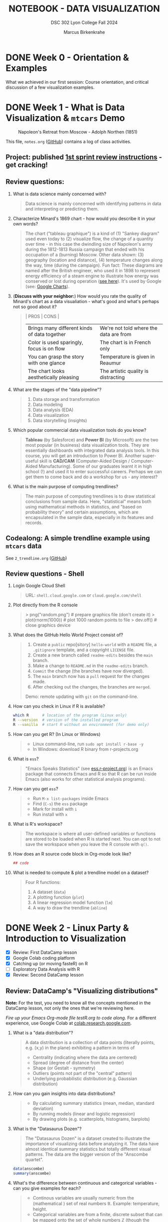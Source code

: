 #+TITLE: NOTEBOOK - DATA VISUALIZATION
#+AUTHOR: Marcus Birkenkrahe
#+SUBTITLE: DSC 302 Lyon College Fall 2024
#+STARTUP: overview hideblocks indent entitiespretty:
#+PROPERTY: header-args:R :session *R* :results output :exports both
* DONE Week 0 - Orientation & Examples

#+attr_html: :width 200px:
[[../img/Ways-to-Search-Google.jpg]]

What we achieved in our first session: Course orientation, and
critical discussion of a few visualization examples.

* DONE Week 1 - What is Data Visualization & =mtcars= Demo
#+attr_html: :width 600px:
#+caption: Napoleon's Retreat from Moscow - Adolph Northen (1851)
[[../img/napoleon.jpg]]

This file, =notes.org= ([[https://github.com/birkenkrahe/dviz/blob/main/org/notes.org][GitHub]]) contains a log of class activities.

** Project: published [[https://lyon.instructure.com/courses/2629/assignments/32827][1st sprint review instructions]] - get cracking!

** Review questions:

1. What is data science mainly concerned with?
   #+begin_quote
   Data science is mainly concerned with identifying patterns in data
   and interpreting or predicting them.
   #+end_quote
2. Characterize Minard's 1869 chart - how would you describe it in
   your own words?
   #+attr_html: :width 700px:
   [[../img/1_minard.png]]
   #+begin_quote
   The chart ("tableau graphique") is a kind of (1) "Sankey diagram"
   used even today to (2) visualize flow, the change of a quantity
   over time - in this case the dwindling size of Napoleon's army
   during the 1812-1813 Russia campaign that ended with his occupation
   of a (burning) Moscow. Other data shown: (3) geography (location
   and distance), (4) temperature changes along the way, time (during
   the campaign). Fun fact: These diagrams are named after the British
   engineer, who used it in 1898 to represent energy efficiency of a
   steam engine to illustrate how energy was conserved or lost during
   operation ([[https://en.wikipedia.org/wiki/Sankey_diagram#/media/File:JIE_Sankey_V5_Fig1.png][see here]]). It's used by Google (see: [[https://developers.google.com/chart/interactive/docs/gallery/sankey][Google Charts]]).
   #+end_quote
3. (*Discuss with your neighbor:*) How would you rate the quality of
   Minard's chart as a data visualiation - what's good and what's
   perhaps not so good about it?
   #+begin_quote
   | PROS                                         | CONS                                   |
   |----------------------------------------------+----------------------------------------|
   | Brings many different kinds of data together | We're not told where the data are from |
   | Color is used sparingly, focus is on flow    | The chart is in French only            |
   | You can grasp the story with one glance      | Temperature is given in Reaumur        |
   | The chart looks aesthetically pleasing       | The artistic quality is distracting    |
   #+end_quote
4. What are the stages of the "data pipeline"?
   #+begin_quote
   1. Data storage and transformation
   2. Data modeling
   3. Data analysis (EDA)
   4. Data visualization
   5. Data storytelling (insights)
   #+end_quote
5. Which popular commercial data visualization tools do you know?
   #+begin_quote
   *Tableau* (by Salesforce) and *Power BI* (by Microsoft) are the two
   most popular (in business) data visualization tools. They are
   essentially dashboards with integrated data analysis tools. In this
   course, you will get an introduction to Power BI. Another
   super-useful skill is *CAD/CAM* (Computer-Aided Design /
   Computer-Aided Manufacturing). Some of our graduates learnt it in
   high school (!) and used it to enter successful careers. Perhaps we
   can get them to come back and do a workshop for us - any interest?
   #+end_quote
   #+attr_html: :width 600px:
   [[../img/powerbi.png]]

   #+attr_html: :width 600px:
   [[../img/tableau1.png]]
6. What is the main purpose of computing trendlines?
   #+begin_quote
   The main purpose of computing trendlines is to draw statistical
   conclusions from sample data. Here, "statistical" means both using
   mathematical methods in statistics, and "based on probability
   theory" and certain assumptions, which are encapsulated in the
   sample data, especially in its features and records.
   #+end_quote

** Codealong: A simple trendline example using =mtcars= data

See =2_trendline.org= ([[https://github.com/birkenkrahe/dviz/blob/main/org/2_trendline.org][GitHub]])

** Review questions - Shell

1. Login Google Cloud Shell
   #+begin_quote
   URL: =shell.cloud.google.com= or =cloud.google.com/shell=
   #+end_quote
2. Plot directly from the R console
   #+begin_quote
   > png("random.png")    # prepare graphics file (don't create it)
   > plot(rnorm(1000))    # plot 1000 random points to file
   > dev.off()            # close graphics device
   #+end_quote
3. What does the GitHub Hello World Project consist of?
   #+begin_quote
   1. Create a =public= repo[sitory] =hello-world= with a =README= file, a
      =.gitignore= template, and a copyright =LICENSE= file.
   2. Create a new branch called =readme-edits= besides the =main= branch.
   3. Make a change to =README.md= in the =readme-edits= branch.
   4. =Commit= the change (the branches have now diverged).
   5. The =main= branch now has a =pull= request for the changes made.
   6. After checking out the changes, the branches are =merged=.

   Demo: remote updating with =git= on the command-line.
   #+end_quote
4. How can you check in Linux if R is available?
   #+begin_src bash :results output :exports both
     which R      # location of the program (Linux only)
     R --version  # version of the installed program
     R --vanilla  # start R without an environment (for demo only)
   #+end_src
5. How can you get R? (In Linux or Windows)
   #+begin_quote
   - Linux command-line, run =sudo apt install r-base -y=
   - In Windows: download R binary from r-projects.org
   #+end_quote
6. What is =ess=?
   #+begin_quote
   "Emacs Speaks Statistics" (see [[https://ess.r-project.org][ess.r-project.org]]) is an Emacs
   package that connects Emacs and R so that R can be run inside Emacs
   (also works for other statistical analysis programs).
   #+end_quote
7. How can you get =ess=?
   #+begin_quote
   - Run =M-x list-packages= inside Emacs
   - Find (=C-s=) the =ess= package
   - Mark for install with =i=
   - Run install with =x=
   #+end_quote
8. What is R's workspace?
   #+begin_quote
   The workspace is where all user-defined variables or functions are
   stored to be loaded when R is started next. You can opt to not save
   the workspace when you leave the R console with =q()=.
   #+end_quote
9. How does an R source code block in Org-mode look like?
   #+begin_example Org
     #+begin_src R :session *R* :results output
       ## code
     #+end_src
   #+end_example
10. What is needed to compute & plot a trendline model on a dataset?
    #+begin_quote
    Four R functions:
    1) A dataset (=data=)
    2) A plotting function (=plot=)
    3) A linear regression model function (=lm=)
    4) A way to draw the trendline (=abline=)
    #+end_quote

* DONE Week 2 - Linux Party & Introduction to Visualization
#+attr_html: :width 400px:
[[../img/mtcars_lm.png]]

- [X] Review: First DataCamp lesson
- [X] Google Colab coding platform
- [X] Catching up (or moving fasteR) on R
- [ ] Exploratory Data Analysis with R
- [X] Review: Second DataCamp lesson

** Review: DataCamp's "Visualizing distributions"

*Note:* For the test, you need to know all the concepts mentioned in the
DataCamp lesson, not only the ones that we're reviewing here.

/Fire up your Emacs Org-mode file testR.org to code along./ For a
different experience, use Google Colab at [[https://colab.research.google.com/][colab.research.google.com]].

1. What is a "data distribution"?
   #+begin_quote
   A data distribution is a collection of data points (literally
   points, e.g. (x,y) in the plane) exhibiting a pattern in terms of
   - Centrality (indicating where the data are centered)
   - Spread (degree of distance from the center)
   - Shape (or Gestalt - symmetry)
   - Outliers (points not part of the "central" pattern)
   - Underlying probabilistic distribution (e.g. Gaussian distribution)
   #+end_quote
2. How can you gain insights into data distributions?
   #+begin_quote
   - By calculating summary statistics (mean, median, standard deviation)
   - By running models (linear and logistic regression)
   - By drawing plots (e.g. scatterplots, histograms, barplots)
   #+end_quote
3. What is the "Datasaurus Dozen"?
   #+begin_quote
   The "Datasaurus Dozen" is a dataset created to illustrate the
   importance of visualizing data before analyzing it. The data have
   almost identical summary statistics but totally different visual
   patterns. The data are the bigger version of the "Anscombe
   quartet".
   #+end_quote

   #+begin_src R :session *R* :results output :exports both
     data(anscombe)
     summary(anscombe)
   #+end_src
4. What's the difference between continuous and categorical
   variables - can you give examples for each?
   #+begin_quote
   - Continous variables are usually numeric from the (mathematical )
     set of real numbers $\mathbb{R}$. Example: temperature, height.
   - Categorical variables are from a finite, discrete subset that can
     be mapped onto the set of whole numbers $\mathbb{Z}$ (though the
     mapping is more meaningful for ordered sets). Example: countries.
   - In R, categorical variables are represented as =factor= vectors.
   #+end_quote

5. When should you use a histogram and what are you looking for?
   #+begin_quote
   You use histograms to visualize frequencies (counts) of a single,
   continuous variable. Example: water flow through the river =Nile=.

   You're looking for the shape of the frequency distribution.
   #+end_quote

   #+begin_src R :file nile.png :session *R* :results file graphics output :exports both
     hist(Nile)
   #+end_src

6. When should you use a boxplot (cat-and-whiskers)?
   #+begin_quote
   You use a boxplot to visualize the distribution of a continuous
   variable split by a categorical variable.

   You use boxplots e.g. to compare the distributions of the
   continuous variable for each category. Example: =ToothGrowth= length
   of Guinea Pigs by vitamin C source =supp=.
   #+end_quote

   #+begin_src R :file tg.png :session *R* :results file graphics output :exports both
     data(ToothGrowth)
     tg <- ToothGrowth
     boxplot(tg$len ~ tg$supp)
   #+end_src

   #+RESULTS:
   [[file:tg.png]]

** Linux server has arrived

- You should have received your VM server address and password

- Start "Remote Desktop Protocol" on your (Windows) PC

- Enter the server name (e.g. =cslinux01.lyon.edu=) => =Connect=

- Login the =Xorg= session with username = =firstname.lastname= and pw

- Do not shut down or log out of the VM but only close the window

- Download config file with =wget -O .emacs https://tinyurl.com/lyon-emacs=

- Start Emacs and install ESS package with =list-packages= followed by =i=
  and =x= with the cursor on the line of the =ess= package

- To test, create a sample R file =testR.org= with a code block (create
  with =<s <TAB>=) and run it (with =C-c C-c=):
  #+begin_example
  #+property: header-args:R :session *R* :results output
  * Sample file
    #+begin_src R
      str(mtcars)
    #+end_src
  #+end_example

** Review questions "Visualizing two variables" (DataCamp)

1. What is a scatter plot?
   #+begin_quote
   A plot of two continuous variables whose relationship we wish to
   know.
   #+end_quote
   Example:
   #+begin_src R :file ../img/scatter.png :session *R* :results file graphics output :exports both
     plot(x=mtcars$wt,
          y=mtcars$mpg,
          type="p",
          pch=16)
   #+end_src

   #+RESULTS:
   [[file:../img/scatter.png]]

2. The points in a scatter plot are all bunched up in one corner. What
   could you do about that?
   #+begin_quote
   You could transform one, or both axes with some function that
   stretches the scale - e.g. a logarithm or a square function.
   #+end_quote
   Example:
   #+begin_src R :file ../img/scatter2.png :session *R* :results file graphics output :exports both
     ## Assuming you have your data in two vectors: 'area' and 'price'
     ## Example data
     area <- c(500, 1000, 2000, 2500, 3600, 4000, 4500, 5000, 30000, 50000)
     price <- c(1, 2, 3, 4, 5, 6, 7, 8, 9, 100)

     ## 1 x 2 plot pane to scale
     par(mfrow=c(1,2),pty="s")

     ## Create scatter plot from the data
     plot(area, price,
          xlab="Area (ft²)",
          ylab="Price (in millions USD)",
          main="Scatter Plot",
          xlim=range(area), ylim=range(price))
     grid()

     ## Create the scatter plot with log-transformed axes
     plot(log10(area), log10(price),
          xlab="Log Area (ft²)",
          ylab="Log Price (in millions USD)",
          main="Log-Transformed",
          xlim=log10(range(area)), ylim=log10(range(price)),
          pch=19)
     grid()
   #+end_src

   #+RESULTS:
   [[file:../img/scatter2.png]]

3. What's a measure of "correlation", and what does it mean?
   #+begin_quote
   A measure of correlation of two vectors of same length x, y is how
   well you can draw a straight line through the points (x,y). High
   correlation means that the values of x and y rise and fall
   together linearly.
   #+end_quote

4. What does a good linear fit through a logarithmic plot mean for the
   distribution in practice?
   #+begin_quote
   A good linear fit in a logarithmic (or semi-logarithmic) plot means
   that the points are exponentially correlated.
   #+end_quote

5. When should you use a line plot? What's an example?
   #+begin_quote
   - You have two continous variables
   - You want to know how their values relate to each other
   - You know that consecutive observations are connected

   An example would be plot of connected observations over time (also
   called a 'time series'). Line plots can be overlayed easily.
   #+end_quote
   Example:
   #+begin_src R :file ts3.png :session *R* :results file graphics output :exports both
     ## First plot
     plot(Nile,ylab="Flow", main="Overlayed Plot of Nile Data")

     ## Overlay a new plot on top of the existing one
     par(new=TRUE)

     ## Second plot (on top of the first plot)
     plot(Nile+100,
          col="red",
          axes=FALSE,  ## don't print axes
          xlab="",
          ylab="",
          ylim=range(Nile, Nile+100))  ## Ensure the y-limits match the first plot
   #+end_src

   #+RESULTS:
   [[file:ts3.png]]


6. What's the relationship between time as the independent variable
   and a line plot as a suitable visualization?
   #+begin_quote
   - Time on the x-axis (measurements over time) does not always mean
     line-plot, and you don't need time on the x-axis for meaningful
     line plots.

   - In terms of logic, this means that time on the x-axis is neither
     a sufficient nor a necessary criterion for a line plot:
     1) Measurements over time do not lend themselves to line plots if
        the observations are not conceptually connected over
        time. Example: critics scores as a function of songs published
        over time (just a bunch of dots).
     2) A line plot over time may not yield the best insights if
        another variable contains the story. Example: number of
        offenders in different age groups over time.
   #+end_quote

7. What's your view on using COVID-19 data in this introductory
   lesson? Pros and Cons?
   #+begin_quote
   - Pro: highly relevant to today's population, and much discussed
     (though perhaps not so much now). Lots of data to be found.
   - Con: Years after the epidemic, some of the data are highly
     contested and it may be difficult to ascertain their validity.
   #+end_quote

8. When should you use a barplot, and what's an example?
   #+begin_quote
   Bar plots are used when you want counts or percentages of a
   categorical variable. They look similar to histograms, which
   represent counts or frequencies over a continuous numeric variable.

   Example: The =ToothGrowth= dataset has a numeric variable, =len= (tooth
   length), and a categorical variable, =supp= (Vitamin C supply type),
   and we can ask (1) how are the lengths distributed across the
   observations (each being a different guinea pig), and (2) how many
   observations (guinea pigs) were given each supply?
   #+end_quote
   Code examples:
   #+begin_src R :file ../img/len.png :session *R* :results file graphics output :exports both
     ## bar plot of the tooth lengths over all observations
     tg <- ToothGrowth
     barplot(height = tg$len, # better: with `sort`
             xlab = "Guinea pigs", # categorical (independent) variable
             ylab = "Length", # numeric (dependent) variable
             main = "Tooth lengths in ToothGrowth")
   #+end_src

   #+RESULTS:
   [[file:../img/len.png]]

   #+begin_src R :file ../img/supp.png :session *R* :results file graphics output :exports both
     ## bar plot of the number of observations in each supply type dataset
     supp <- table(tg$supp)
     barplot(height = supp)
   #+end_src

   #+RESULTS:
   [[file:../img/supp.png]]

   More interesting:
   #+begin_src R :file ../img/supp2.png :session *R* :results file graphics output :exports both
                                             # More interesting: how many observations in each group had length > 15 mm?
     supp15 <- table(tg$supp[tg$len>15])
     barplot(height = supp15,
             xlab = "Supply type", # categorical (independent) variable
             ylab = "Number of guinea pigs", # numeric (dependent) variable
             main = "Guinea pigs in ToothGrowth with tooth length > 15 mm")
   #+end_src

   #+RESULTS:
   [[file:../img/supp2.png]]

   The same information is, in this simple case much more easily
   obtained with a =table=:
   #+begin_src R :session *R* :results output :exports both
     supp # equal number of guinea pigs in each supply group
     supp15  # different number of guinea pigs in a subset of len > 15 mm
   #+end_src

   #+RESULTS:
   :
   : OJ VC
   : 30 30
   :
   : OJ VC
   : 23 18

9. What are the two versions of bar plots?
   #+begin_quote
   1. Stacked or on top of one another (to show percentages)
   2. Dodged or side-by-side (to show relative heights)
   #+end_quote

10. What is the difference in purpose between box plots and bar plots?
    #+begin_quote
    - Box plots answer questions about spread of a distribution. In
      the example: the spread of age across different royal British
      houses, or the spread of tooth lengths across different supply
      levels.
    - Bar plots answer questions about a single (numeric) metric
      relative to zero (the height). In the example: number of rules
      from different royal British houses. Could pick other (numeric)
      features, e.g. mean age at the start of rule in the example.
    #+end_quote
    #+attr_html: :width 600px:
    [[../img/boxbar1.png]]

    #+attr_html: :width 600px:
    [[../img/boxbar.png]]

11. How do dot plots relate to bar plots?
    #+begin_quote
    - You can plot multiple metrics with them
    - You can use a logarithmic scale with them
    #+end_quote

    #+begin_src R :file ../img/lendot.png :session *R* :results file graphics output :exports both
      tg <- ToothGrowth
      ## bar plot of the tooth lengths over all observations
      dotchart(x = sort(tg$len), # better: with `sort`
               xlab = "Guinea pigs", # categorical (independent) variable
               ylab = "Length", # numeric (dependent) variable
               main = "Tooth lengths in ToothGrowth")
    #+end_src

    #+RESULTS:
    [[file:../img/lendot.png]]

** Exploratory Data Analysis (EDA) with R (Lecture & practice)
#+attr_html: :width 250px:
[[../img/1_textbook.jpg]]

- What if you don't know any R at all?
  #+begin_quote
  I will introduce the necessary commands to you. Vectors and data
  frames are the only data structures that you need, and loops are not
  needed because *vectorization* and the =apply= functions are available.
  #+end_quote

- What if I feel I need more R
  #+begin_quote
  Complete the DataCamp course "Introduction to R" in 2-4 hours on
  your own. If you're in DSC 105, you need to complete this anyway.
  #+end_quote

- What if I don't like DataCamp or I want to move faster?
  #+begin_quote
  Fork & work through Norm Matloff's "fasteR" tutorial on GitHub at
  [[https://github.com/matloff/fasteR][github.com/matloff/fasteR]]. It's the best resource for non-comp-sci
  people available. Matloff is a statistician + computer scientist + R
  champion. His book "The Art of R Programming" is a jewel, too.
  #+end_quote

* DONE Week 3 - Emacs + R + Linux
#+attr_html: :width 400px:
[[../img/R_Emacs_Linux.png]]

/Image: You need to master language, OS, and IDE./

- [X] Quiz 2 is live - complete it by Friday September 6, 11:59 PM
- [X] Enter project team & idea in Canvas ([[https://lyon.instructure.com/courses/2629/pages][wiki]]) by Friday 11 AM
- [X] Emacs: add automatic code block header
- [X] Practice: finish the 'dot plot' example from the DataCamp review
- [X] Review DataCamp lesson "The Color and the Shape"

** Warm-up: The Dark Matter Mystery

What's wrong with this from a data visualization point of view?

#+attr_html: :width 500px:
[[../img/darkmatter.png]]

If you're intrigued and have a lot of time on your hands: [[https://arxiv.org/abs/2406.01705][Here]] is a
review of everything we don't know about Dark Matter (06/2024) by
Cirelli, Strumia and Zupan (arxiv.org preprint - 515 pages).


** Emacs - Add automatic code block headers (a CSC 302 bonus)

Open Zoom + a GUI Emacs (not =emacs -nw=)

1. In Emacs, you can look up variables with =C-h v= - for example =C-h v
   org-babel-C-compiler= (its value is gcc)

2. Look up the variable =org-structure-template-alist=. In the buffer
   that opens, move the cursor to =customize= and click the link,

3. In the next buffer, you see how =<s= works (for a =src= code block), and
   also =<e= (for an =example= block).

4. Move to the end of the page (=M->=) then click on =INS=, and then enter:
   #+begin_example
   Key: r
   Template: src R :session *R* :results output :exports both
   #+end_example
   This will give you =<r=, which will expand to an R code block.

5. Enter another shorthand for graphics:
   #+begin_example
   Key: rg
   Template: src R :file plot.png :results file graphics output :session *R* :exports both
   #+end_example
   This gives you a code block for graphics output - =plot.png= is the
   name of your plot image file (you can change it when you code).

6. In the same way you could add a short code for the =#+PROPERTY:= line
   if you wanted to.

7. Before leaving this buffer, go back up (=M-<=) and click on =Apply and
   Save= - this will add the customization to your =.emacs= configuration
   file.

8. The other useful shorthand is the =#+startup= meta data at the top of
   each file. This is run by another variable, =org-tempo-keywords-alist=.

9. Open it's menu with =C-h v org-tempo-keywords-alist=.

10. Again, find and click on =customize=.

11. In the customization buffer, Go to the end of the list and insert with =INS=:
    #+begin_example
    Key: S
    Keyword: STARTUP: overview hideblocks indent
    #+end_example

12. At the top, click on =Apply and Save= to fix the setting.

13. These settings should be active right away but they will certainly
    be active when you open Emacs next.


** Test block header and learn more about the shells

Test the new setup in a =.org= file with a graphics command:

1. Enter =<rg <TAB>=

2. In the code block, add =Nile.png= after the =:file= header argument

3. Add and run the code =hist(Nile)=

4. You should get the following result: code block with =#+RESULTS=
   block and link to the graphics file that you can open with =<F6>=
   or in another buffer with =C-c C-o=:

   #+begin_src R :file Nile.png :session *R* :results file graphics output :exports both
     hist(Nile)
   #+end_src

   #+RESULTS:
   [[file:Nile.png]]

5. If you don't see a file then your Org-mode buffer and the =*R*=
   session console are not in sync, and you need to change working
   directory to where you're putting the file: in the case of =:file
   Nile.png= you're putting it into =pwd= or =$PWD= (present working
   directory). To check the directory of your file:
   #+begin_src bash :results output :exports both
     pwd
   #+end_src

   #+RESULTS:
   : /home/marcus/GitHub/dviz/org

6. Open the =*R*= buffer, check its =$PWD= with one of these R commands:
   #+begin_src R :session *R* :results output :exports both
     getwd()
     system("echo $PWD")
   #+end_src

   #+RESULTS:
   : [1] "/home/aletheia/GitHub/admin/RoamNotes"
   : /home/aletheia/GitHub/admin/RoamNotes

7. To change the R console's =$PWD=, use =setwd= and pass the directory
   you want to point at as a string with the (relative) =PATH=
   argument (as long as the location exists):
   #+begin_src R :session *R* :results output :exports both
     getwd()  # where you were
     setwd("../../dviz/org")  # relative path to where the Org-mode file is
     getwd()  # check where you are
   #+end_src

   #+RESULTS:
   : [1] "/home/aletheia/GitHub/admin/RoamNotes"
   : [1] "/home/aletheia/GitHub/dviz/org"

8. The absolute path would work, too (as long as it
   exists). Relocating to where you already are does nothing.
   #+begin_src R :session *R* :results output :exports both
     setwd("/home/aletheia/GitHub/dviz/org")  # relative path to where the Org-mode file is
     system("pwd")
   #+end_src

   #+RESULTS:
   : /home/aletheia/GitHub/dviz/org


** Chart and Shell Exercise

1. Close your R console. (=C-x k=)

2. Go to your home directory (=C-x d ~/=)

3. Make a new directory in the =Dired= buffer with =+ org=

4. Find the directory and go into it

5. In =~/org=, create a file =test.org=

6. In =test.org=, open a graphic R code block

7. Set the file header argument so that you get a PNG file

8. Create a sorted dot plot of the length of the guinea pig teeth
   from the =ToothGrowth= dataset:
   #+begin_example R
     dotchart(sort(ToothGrowth$len))
   #+end_example

9. When asked for the "R starting project directory", modify the
   offered address and change it from =~/org= to =~/=

10. Open the file with =<F6>=. You shouldn't see anything

11. Split the screen and open the R console in one, and the file
    =test.org= in the other buffer

12. You should see that =*R*= is set to your =$HOME=.

13. Create another (non-graphic) R code block (keep =*R*= open)

14. In the other code block check where you are - both with an R
    function, and with a =system= command

15. You know that your test file is in =~/org=. Now set the working
    directory to that directory using a /relative path/, and check the
    new location.

16. Re-run the graphics command from earlier and open the PNG file
    with =<F6>=.

17. Make sure that you understand everything we're doing here! Create
    your own examples!


** Review: DataCamp lesson "The Color and the Shape"

/Emacs tip: to move up / down through a list, use =C-c C-p= / =C-c C-n=./

*** What's the problem with 3D scatter plots?
#+begin_quote
A three-dimensional object on a two-dimensional screen is hard to
interpret because you lose the sense of perspective or depth
perception.
#+end_quote

Code example:
#+begin_src R :file 3d_scatterplot.png :session *R* :results file graphics output :exports both
  library(scatterplot3d)

  scatterplot3d(mtcars$wt, mtcars$mpg, mtcars$hp,
                color = as.numeric(mtcars$cyl))
#+end_src

#+RESULTS:
[[file:3d_scatterplot.png]]

*** What are visual dimensions for scatter plots besides spatial dimensions?
#+begin_quote
- Color
- Size
- Transparency
- Shape
#+end_quote
*** Code examples
**** Color

Create graphics code block with =<rg TAB= then enter code and run with
C-c C-c:

#+begin_src R :file colorPlot.png :session *R* :results file graphics output :exports both
  plot(x=mtcars$wt,
       y=mtcars$mpg,
       col = as.factor(mtcars$cyl)) # encode cyl category as color
#+end_src

#+RESULTS:
[[file:colorPlot.png]]

**** Size
#+begin_src R :file sizePlot.png :session *R* :results file graphics output :exports both
  point_size = mtcars$cyl / max(mtcars$cyl) * 3

  plot(mtcars$wt, mtcars$mpg,
       cex = point_size)
#+end_src

#+RESULTS:
[[file:sizePlot.png]]

**** Transparency
#+begin_src R :file transPlot.png :session *R* :results file graphics output :exports both
  transparency <- mtcars$cyl / max(mtcars$cyl)

  plot(mtcars$wt, mtcars$mpg,
       col = rgb(1, 0, 0, alpha = transparency),# sets transparency in [0,1]
       pch=19, # solid points
       cex=2) # double size
#+end_src

#+RESULTS:
[[file:transPlot.png]]

**** Shape
#+begin_src R :file shapePlot2.png :session *R* :results file graphics output :exports both
  ## Create scatter plot with shapes based on mtcars$cyl
  plot(mtcars$wt, mtcars$mpg,
       pch = mtcars$cyl)  ## Adjust shape based on cylinder count
#+end_src

#+RESULTS:
[[file:shapePlot2.png]]

*** What are visual dimensions for line plots?
#+begin_quote
- Color
- Thickness
- Transparency
- Line type (solid, dashes, dots)
#+end_quote
*** Code examples
**** Color
#+begin_src R :file lineColor.png :session *R* :results file graphics output :exports both
  plot(Nile,
       col="blue")
#+end_src

#+RESULTS:
[[file:lineColor.png]]

**** Thickness
#+begin_src R :file lineThick.png :session *R* :results file graphics output :exports both
  plot(Nile,
       lwd=10)
#+end_src

#+RESULTS:
[[file:lineThick.png]]

**** Transparency
#+begin_src R :file lineTrans.png :session *R* :results file graphics output :exports both
  plot(Nile,
       lwd=3,
       col = rgb(1, 0, 0, alpha=0.2))
#+end_src

#+RESULTS:
[[file:lineTrans.png]]

**** Line type
#+begin_src R :file lineType.png :session *R* :results file graphics output :exports both
  plot(Nile,
       lty=3)
#+end_src

#+RESULTS:
[[file:lineType.png]]


*** What does this plot (from the DataCamp lesson) suggest? How would you critique it?
#+attr_html: :width 400px:
[[../img/color2.png]]

#+begin_quote
"The longer someone goes to school in a wealthy country, the longer he
will live." = Life expectancy, wealth index, schooling length are all
positively correlated.

However:
- We don't know what "schooling" means.
- We don't know the definition or distribution of GNI or life
  expectancy.
- We don't know how or when these data were collected.

It is always potentially misleading and dangerous to throw visuals at
an audience (the more so if the audience is likely to care about it):
- Now people want to go to school longer (should they?)
- They want to get wealthier (should they?)
- They want to live in wealthier countries (should they?)
#+end_quote

* DONE Week 4 - Exploratory Data Analysis (EDA)
#+attr_html: :width 600px:
[[../img/Christ-Rescuing-Peter-from-Drowning-1370_.jpg]]

/Image: Christ rescuing Peter from drowning (Veneziano, 1370)/

Housekeeping:
- [X] New quiz coming at you later today
- [X] New DataCamp lessons live: Data visualization with ~ggplot2~
- [X] Will (probably) change syllabus and continue with ~plotly~
- [X] A couple of you did not meet the DataCamp deadline: watch it!
- [X] If you submit late or if I made a grading mistake: let me know!
- [X] *Several of you missed a project deadline (Canvas list)*

Content:
- [X] Review package installation (~scatterplot3d~)
- [X] Finish review DataCamp lesson "The Color and the Shape" (plots!)
- [ ] Continue "Exploratory Data Analysis" lecture (with practice)
- [ ] Review: debugging R graphics
- [ ] Review: meta data

** Review: Debugging R graphics in Emacs Org-mode

- You have an error in your code block header (all data after the
  error are ignored)

- Your graphics file name does not end in .png (not recognized as
  graphics)

- Your R session looks at the wrong directory (not where your .org
  file is - check with =getwd()= where you are and change with =setwd=)

** Review: package installation
#+attr_html: :width 400px:
[[../img/R_Emacs_Linux2.png]]

I thought it might be worth sketching the process of R package
installation again that we went through at the end of the last
session:

1) To install a package, use the R command =install.packages= - this
   means that the command is executed either in an R code block, or on
   the R console (which runs behind the code block).

2) Since you were trying to install the package ~scatterplot3d~ without
   sysadmin (root) privileges, the Operating System (OS) refused to
   let you install it together with all the other R files - on my
   Linux system that is ~/usr/lib/R~.

3) The =install.packages= command in the code block was stalled because
   the system needed a response from you: a yes/no if you're OK to
   store the package files locally in your =$HOME= directory (in ~~/R~).

4) To have this dialog with the OS, you had to open a regular R
   console. This is where we installed the package.

5) Every time the R program starts a console, it loads its
   environment, including freshly installed packages. Every shell
   works like that: If you change an environment setting (like the
   =$PATH= to a file), you need to restart the shell.

6) Hence, we had to restart the R console that sits behind the
   Org-mode test file. Now the package =scatterplot3d= could be found
   and loaded into the session with =library(scatterplot3d)= so that the
   functions in the package were available to produce the plot!

** Review: meta data

1. Would "talking about this lecture" be considered meta data?

   #+begin_quote
   Talking about anything at all goes "beyond" or "with" the subject
   that is being talked about and hence it qualifies as meta data.

   However, until the "talking" is quantified and stored, the meta
   data cannot be analyzed.

   #+end_quote

2. Data can only be analyzed computationally when they're quantified
   (quality turned into numeric or categorical values). What about
   meta data? Which analysis methods are most important?

   #+begin_quote
   Meta data are data with a different context, meaning and function
   but otherwise "meta data analysis" is first of all data analysis.

   A lot of meta data are plain text, which means that text mining
   methods are important for meta data analysis.
   #+end_quote

3. What are the common issues with meta data?

   #+begin_quote
   Same as with data but often harder to guarantee because proper meta
   data maintenance is more difficult and less common:

   - Are the data complete?

   - Are the data consistent?

   - Are the data correct?

   #+end_quote

** Exploratory Data Analysis (EDA) with R (Lecture & practice)
#+attr_html: :width 600px:
[[../img/jules_verne.jpg]]

/Image: Les illustrations de Jules Verne - Voyages Extraordinaires./

- [X] *Practice:* meta data
- [X] Missing values (=NA=)
- [ ] Categorical variables and =factor= vectors
- [ ] *Practice:* Plotting the Anscombe Quartet
- [ ] Raw vs. transformed data
- [ ] Math revision: logarithm and power laws
- [ ] The case for R
- [ ] Installing and loading R packages
- [ ] *Practice:* Using Rterm and Rgui
- [ ] Questions to ask from data
- [ ] *Practice:* A representative R session

* DONE Week 5 - EDA: "Ceci n'est pas une pipe"
#+attr_html: :width 600px:
[[../img/MagrittePipe.jpg]]

/Image: Rene Margritte, Ceci n'est pas une pipe./

** Review questions (last week)

1. What do you remember from the last session? Run one command that
   you remember!
   #+begin_example R
   1. install.packages("remotes")
   2. require(remotes)
   3. install_version("MASS", version="7.3.54")
   4. library(MASS)
   5. search()
   6. ls("package:MASS")
   7. data(package="MASS")$results[,"Item"] -> datasets
   8. datasets[grep("Pima",datasets)]
   9. any(is.na(Pima.tr2))
   10. summary(Pima.tr2)
   11. mean(Pima.tr2)
   12. ?mean
   #+end_example

2. Why may you have to install an older version of an R package?
   #+begin_quote
   You may have to install an older version of an R package if your
   version of R (=version=) is out of sync with the latest package
   version. This was the case for the MASS package (required R > 4.4).
   #+end_quote

   #+begin_src R :session *R* :results output :exports both :noweb yes
     version
   #+end_src

   #+RESULTS:
   #+begin_example
                  _
   platform       x86_64-pc-linux-gnu
   arch           x86_64
   os             linux-gnu
   system         x86_64, linux-gnu
   status
   major          4
   minor          1.2
   year           2021
   month          11
   day            01
   svn rev        81115
   language       R
   version.string R version 4.1.2 (2021-11-01)
   nickname       Bird Hippie
   #+end_example

3. How can you get an overview of the functions in a package,
   e.g. =MASS=?
   #+begin_src R :session *R* :results output :exports both
     ls("package:MASS")
   #+end_src

4. How can you filter a dataset for a pattern?
   #+begin_src R :session *R* :results output :exports both
     course <- "The number of this course is DSC 302"
     class(course)  # give me the data type
     grep("DSC", course) # search for DSC in string
   #+end_src

   #+RESULTS:
   : [1] "character"
   : [1] 1

   Another example:
   #+begin_src R :session *R* :results output :exports both
     course2 <- unlist(strsplit(course," "))
     course2
     is.vector(course2)
     grep("DSC", course2)
   #+end_src

   #+RESULTS:
   : [1] "The"    "number" "of"     "this"   "course" "is"     "DSC"    "302"
   : [1] TRUE
   : [1] 7

   #+begin_src bash :results output
     echo "This is DSC 302" | grep DSC  # linux command 'grep'
   #+end_src

   #+RESULTS:
   : This is DSC 302

5. How can you get the average of the =bp= feature of =Pima.tr2= and what
   do you have to look out for?
   #+begin_src R :session *R* :results output :exports both :noweb yes
     library(MASS)  # package
     data(Pima.tr2)   # dataset in MASS
     ls()
     str(Pima.tr2)
     mean(Pima.tr2$bp,na.rm=TRUE)  # average & remove missing values
   #+end_src

   #+RESULTS:
   : [1] 72.32056

   #+begin_src R :session *R* :results output :exports both :noweb yes
     mean(c(1,2,3,NA),na.rm=TRUE)
   #+end_src

   #+RESULTS:
   : [1] 2

6. How can I quickly find out if a dataset has any NAs?
   #+begin_src R :session *R* :results output :exports both :noweb yes
     summary(Pima.tr2$bp)
   #+end_src

   #+RESULTS:
   :    Min. 1st Qu.  Median    Mean 3rd Qu.    Max.    NA's
   :   38.00   64.00   72.00   72.32   80.00  114.00      13

** Review questions (Monday session)

1. What is a =level= in R? Example?
   #+begin_quote
   - In R, a =level= is a category or discrete value. The distinct
     values of categorical variables are also called "levels".

   - For example, the vector =c("male","male","female")= has two levels,
     =male= and =female=, and three =character= elements.
   #+end_quote
   #+begin_src R
     sex <- c("male","male","female")
     sex
     str(sex)
   #+end_src

   #+RESULTS:
   : [1] "male"   "male"   "female"
   :  chr [1:3] "male" "male" "female"

2. What is a =factor= in R? Example?
   #+begin_quote
   - A factor is a =vector= with =levels=. There is also a function =factor=
     that turns a =vector= into a factor vector.

   - Example: =factor= of =c("male","male","female")=
   #+end_quote
   #+begin_src R
     sexf <- factor(sex)
     sexf
     str(sexf)
   #+end_src

   #+RESULTS:
   : [1] male   male   female
   : Levels: female male
   :  Factor w/ 2 levels "female","male": 2 2 1

3. What types of categorical variables are there? Examples?
   #+begin_quote
   - Nominal categorical variables: Their levels are not 'naturally'
     ordered ( e.g. animals, ZIP codes).

   - Ordinal categorical variables: Their levels are naturally ordered
     (e.g. magnitude, feelings).
   #+end_quote

4. Why do we bother with categorical variables?
   #+begin_quote
   Categorical variables hold values that are most dear to us - they
   encapsulate qualitative, rather than quantitative data.

   For data analysis (other than grouping), qualitative data must be
   converted to quantitative data (= abstraction = loss of meaning).
   #+end_quote

5. How are =factor= =levels=, category values, encoded in R?
   #+begin_quote
   In R =data.frame= structures, factor levels are encoded as positive
   integers (labels)
   #+end_quote
   #+begin_src R
     str(ToothGrowth$supp) # vitamin supply type in `ToothGrowth` data frame
   #+end_src

   #+RESULTS:
   :  Factor w/ 2 levels "OJ","VC": 2 2 2 2 2 2 2 2 2 2 ...

** Review questions (Wednesday session)

1. What's special about some R functions like =plot=, =summary=?
   #+begin_quote
   They are "generic" functions because they can digest multiple types
   of data structures.
   #+end_quote
   #+begin_src R
     methods(plot)
   #+end_src

   #+RESULTS:
   #+begin_example
    [1] plot.acf*           plot.data.frame*    plot.decomposed.ts*
    [4] plot.default        plot.dendrogram*    plot.density*
    [7] plot.ecdf           plot.factor*        plot.formula*
   [10] plot.function       plot.hclust*        plot.histogram*
   [13] plot.HoltWinters*   plot.isoreg*        plot.lm*
   [16] plot.medpolish*     plot.mlm*           plot.ppr*
   [19] plot.prcomp*        plot.princomp*      plot.profile.nls*
   [22] plot.raster*        plot.spec*          plot.stepfun
   [25] plot.stl*           plot.table*         plot.ts
   [28] plot.tskernel*      plot.TukeyHSD*
   see '?methods' for accessing help and source code
   #+end_example

2. What if you pass any old data set to =plot=? What will these plot:
   - The =anscombe= data set
   - The =mtcars= data set
   - The =ToothGrowth= data set
   - The =Nile= data set

   #+begin_quote
   You get a pair plot - a plot of all variables with one another.
   #+end_quote
   #+begin_src R :file pairplot.png :session *R* :results file graphics output :exports both
     plot(anscombe)
   #+end_src


3. How can you divide a plot into four different quadrants (facets)?
   #+begin_src R :results none
     par(mfrow=c(2,2)) # nothing to see here
   #+end_src
   #+begin_quote
   If you run this in a code block, an empty pane will open.
   #+end_quote

4. How can you draw a whole plot (not just some graphics elements,
   like a legend, text, or a line) on top of another one?
   #+begin_src R :file par.png :session *R* :results file graphics output :exports both
     hist(Nile)
     par(new=TRUE)
     plot(rnorm(1000))
   #+end_src

5. What's a specialty of R with regard to computer architecture?
   #+begin_quote
   R is limited to "in-memory processing":
   - One positive side effect of this is /vectorization/ - the ability
     to efficiently operate on whole data sets at once.
   - One negative side effect is that you cannot run "out-of-core
     algorithms", all data must be loaded into memory for processing.
   - The disadvantage can be overcome by mixing R with languages that
     can perform out-of-core algorithms like C++ or SQL.
   #+end_quote

** Recommended: Feynman on the scientific method

[[https://t.co/jnwRMsj3XO][I shared the video (10 min) in the Google chat.]]

** EDA lecture & practice

- [X] *Practice:* meta data
- [X] Missing values (=NA=)
- [X] Categorical variables and =factor= vectors
- [X] *Practice:* Plotting the Anscombe Quartet
- [X] Raw vs. transformed data
- [ ] Math revision: logarithm and power laws
- [X] The case for R
- [X] Installing and loading R packages
- [X] *Practice:* Using Rterm and Rgui
- [X] Questions to ask from data
- [X] *Practice:* A representative R session

* DONE Week 6 - EDA Lab with =MASS::whiteside=
#+attr_html: :width 600px:
#+caption:Photo Credit: © CORBIS/Corbis via Getty Images
[[../img/neptune.png]]

09/23/1846: German astronomer Johann Gottfried Galle discovers the
planet Neptune at the Berlin Observatory. See also: AWS Neptune.

+ [X] Emacs tip: browsing with =eww=
+ [X] Sample EDA session:
  - [X] Looking at data
  - [X] Factor vectors
  - [X] Summary statistics
  - [X] Box plots
  - [X] Scatterplots
  - [X] Barplots
  - [X] Customization

** Emacs tip: browse with =eww=

To open any URL in Emacs, add this line to your ~.emacs~ file and then
#+begin_example
(setq browse-url-browser-function 'eww-browse-url)
#+end_example

You can also just put this in your =*scratch*= buffer and run it with
=M-x eval-buffer=.

Now you can for example open the Solar system mass tree map in an
=*eww*= buffer: [[https://public.tableau.com/static/images/MA/MASSIVE/SolarSystem/1_rss.png][Where is the Solar system's mass?]]

Running =M-x eww= without an argument brings you to your search engine.

** Review questions (Monday session)

1. Provided =whiteside= is loaded, which of these commands will not work?
   #+begin_src R :session *R* :results output :exports both
     library(MASS)
     data(whiteside)

     head(n=1, whiteside)

     head(whiteside,1)

     head(1, x=whiteside)

     head(1, whiteside)
   #+end_src

   #+RESULTS:
   :    Insul Temp Gas
   : 1 Before -0.8 7.2
   :    Insul Temp Gas
   : 1 Before -0.8 7.2
   :    Insul Temp Gas
   : 1 Before -0.8 7.2
   : Error in checkHT(n, dx <- dim(x)) :
   :   invalid 'n' - must have length one when dim(x) is NULL, got 3

   #+begin_quote
   =head(1,whiteside)= will not work because the parameters are
   "positional", identified by position only, and while =x=1= is okay,
   =n = whiteside= is not recognized.
   #+end_quote

2. How can you identify the type of every variable in =whiteside=?
   #+begin_src R :session *R* :results output :exports both
     str(whiteside)
   #+end_src

   #+RESULTS:
   : 'data.frame':      56 obs. of  3 variables:
   :  $ Insul: Factor w/ 2 levels "Before","After": 1 1 1 1 1 1 1 1 1 1 ...
   :  $ Temp : num  -0.8 -0.7 0.4 2.5 2.9 3.2 3.6 3.9 4.2 4.3 ...
   :  $ Gas  : num  7.2 6.9 6.4 6 5.8 5.8 5.6 4.7 5.8 5.2 ...

3. What does =summary= return when applied to a number, e.g. =1=?
   #+begin_src R :session *R* :results output :exports both
     summary(1)
   #+end_src

   #+RESULTS:
   :    Min. 1st Qu.  Median    Mean 3rd Qu.    Max.
   :       1       1       1       1       1       1

4. What does =summary= return when applied to a =factor=?
   #+begin_src R :session *R* :results output :exports both
     summary(whiteside$Insul)
   #+end_src

   #+RESULTS:
   : Before  After
   :     26     30

5. What does =summary= return when applied to a =character= vector?
   #+begin_src R :session *R* :results output :exports both
     summary(state.abb)
     summary(factor(state.abb))
   #+end_src

   #+RESULTS:
   : AK AL AR AZ CA CO CT DE FL GA HI IA ID IL IN KS KY LA MA MD ME MI MN MO MS MT NC ND NE NH NJ NM NV NY
   :  1  1  1  1  1  1  1  1  1  1  1  1  1  1  1  1  1  1  1  1  1  1  1  1  1  1  1  1  1  1  1  1  1  1
   : OH OK OR PA RI SC SD TN TX UT VA VT WA WI WV WY
   :  1  1  1  1  1  1  1  1  1  1  1  1  1  1  1  1

6. How would you check whether =whiteside$Insul= is a =factor=?
   #+begin_src R :session *R* :results output :exports both
     is.factor(whiteside$Insul)
     levels(whiteside$Insul)
     str(whiteside$Insul)
     class(whiteside$Insul)
     typeof(whiteside$Insul)  # not an answer
   #+end_src

   #+RESULTS:
   : [1] TRUE
   : [1] "Before" "After"
   :  Factor w/ 2 levels "Before","After": 1 1 1 1 1 1 1 1 1 1 ...
   : [1] "factor"
   : [1] "integer"

7. What happens when you insert a new value into a =factor=?
   #+begin_src R :session *R* :results output :exports both
     x <- as.factor(c("male","female", "female"))
     x
     class(x)

     x[2] <- "Unknown"
     x
   #+end_src

   #+RESULTS:
   : [1] male   female female
   : Levels: female male
   : [1] "factor"
   : Warning message:
   : In `[<-.factor`(`*tmp*`, 2, value = "Unknown") :
   :   invalid factor level, NA generated
   : [1] male   <NA>   female
   : Levels: female male

8. How can you insert a new value into a =factor=?
   #+begin_src R :session *R* :results output :exports both
     x <- as.factor(c("male","female","female"))
     x
     class(x)

     x <- as.character(x)
     x
     class(x)

     x[2] <- "Unknown"
     x
   #+end_src

   #+RESULTS:
   : [1] male   female female
   : Levels: female male
   : [1] "factor"

   : [1] "male"   "female" "female"
   : [1] "character"

   : [1] "male"    "Unknown" "female"

9. Is the =as.factor= function generic?
   #+begin_src R :session *R* :results output :exports both
     class(as.factor)
     methods(as.factor)
   #+end_src

   #+RESULTS:
   : [1] "function"
   : no methods found

10. Is the =as.character= function generic?
    #+begin_src R :session *R* :results output :exports both
      class(as.character)
      methods(as.character)
    #+end_src

    #+RESULTS:
    : [1] "function"
    :  [1] as.character.condition       as.character.Date            as.character.default
    :  [4] as.character.error           as.character.factor          as.character.fractions*
    :  [7] as.character.hexmode         as.character.numeric_version as.character.octmode
    : [10] as.character.person*         as.character.POSIXt          as.character.Rd*
    : [13] as.character.roman*          as.character.srcref
    : see '?methods' for accessing help and source code

** Review questions (Wednesday session)
#+attr_html: :width 400px:
[[../img/boxplot.png]]

1. So your grandma sees your class notes and asks "What's a box plot",
   and why do they make you learn this? What's it good for?
   #+begin_quote

A box plot is a graphical representation of
- Tukey's five-number summary (25%, 50% aka median, 75% percentile,
  minimum, maximum)
- the results of R's =summary= function (without the =mean=)

  A box plot is useful to
  - check for outliers (they're shown outside the whiskers)
  - compare numerical distributions of different categories, e.g. the
    numerical length =len= of the two supply categories =supp= in
    =ToothGrowth=.

   #+end_quote

2. Is =boxplot= a generic function? Could you make a box plot of =mtcars=?
   What about a box plot of =Nile=? What about a =factor= vector?
   #+begin_src R :file box.png :session *R* :results file graphics output :exports both
     boxplot(mtcars)
   #+end_src

   #+RESULTS:
   [[file:box.png]]

   #+begin_src R :file NileBox.png :session *R* :results file graphics output :exports both
     boxplot(Nile,horizontal=TRUE)
     abline(v=mean(Nile),col="red",lwd=3)
   #+end_src

   #+RESULTS:
   [[file:NileBox.png]]

   #+begin_src R :session *R* :results output :exports both :noweb yes
     str(ToothGrowth$supp)
   #+end_src

   #+RESULTS:
   :  Factor w/ 2 levels "OJ","VC": 2 2 2 2 2 2 2 2 2 2 ...

   #+begin_src R :file suppBox.png :session *R* :results file graphics output :exports both
     boxplot(ToothGrowth$supp)
   #+end_src

   #+RESULTS:
   [[file:suppBox.png]]

   #+begin_src R :session *R* :results output :exports both
     summary(ToothGrowth$supp)
   #+end_src

   #+RESULTS:
   : OJ VC
   : 30 30

   #+begin_src R :file factorBox.png :session *R* :results file graphics output :exports both
     foo <- as.factor(c("male","male","male","female"))
     boxplot(foo)
   #+end_src

   #+RESULTS:
   [[file:factorBox.png]]

   #+begin_src R :session *R* :results output :exports both
     summary(foo)
   #+end_src

   #+RESULTS:
   : female   male
   :      1      3

3. What does the 'ab' in =abline= refer to, and how can you draw a
   vertical/horizontal line through any plot?
   #+begin_quote
   a: slope, b: intercept of the line y = a x + b
   #+end_quote

   #+begin_src R :file abline.png :session *R* :results file graphics output :exports both
     plot.new()
     abline(v=0.5,col="blue",lwd=3)
     abline(h=0.5,col="red",lwd=3)
   #+end_src

   #+RESULTS:
   [[file:abline.png]]

** EDA Lab
#+attr_html: :width 400px:
[[../img/lab2.jpg]]

- [X] Install =MASS= package with =whiteside= dataset
- [X] Look at the data (with understanding)
- [X] Factor vectors (modified)
- [X] Summary statistics (qualified)
- [ ] Plotting: boxplots
- [ ] Plotting: scatterplots
- [ ] Plotting: barplots

** Next week:
#+attr_html: :width 600px:
[[../img/mammals.jpg]]

- Another lab (with =MASS::mammals=) will follow next week
- We will also review =ggplot2= commands and theory
- I will give you a lecture (with practice) on "graphics"

* DONE Week 7 - Project update & EDA Lab II
#+attr_html: :width 400px:
[[../img/career.jpeg]]

- Project Update
- Introduction to R graphics
- Lab exercises with =MASS::mammals= and graphics

** Go to the Lyon Career Fair (Oct 1)
#+attr_html: :width 200px:
[[../img/careerfair.png]]

From the discussion in DSC 105:
#+attr_html: :width 400px:
[[../img/careerfair_whiteboard.jpg]]

- Why should you be going?

  1. Meet local companies, agencies, and organizations (like:
     LifePlus, Bad Boy Mowers, the FBI, White River Health, UAMS etc.)

  2. Learn how to ask questions, use (or develop) social skills, and
     show off your elegant wardrobe!

  3. Public relations and marketing opportunity for you and for Lyon
     (your alma-mater-to-be).

  4. Credit! (Activate the QR code)

- Which questions should we ask?

  1. Why are you here at the fair?

  2. Do you offer internships, short or long?

  3. How much do you pay (if at all)? Other perks?

  4. When will the internship be?

  5. What exactly am I going to do?

  6. Which skills will be required from me?

  7. What will I be able to learn and from whom?

  8. Whom will I be working with?

- You should work out your favorite answers to these questions before
  the fair.

- If you can, do some research beforehand on companies in the area

- You should have a 1-page resume to hand out (bring 30 copies)

- You can send me your resume for my opinion.


** Projects Update (2nd sprint: Oct 11)
#+attr_html: :width 400px:
[[../img/projects.png]]

*Projects:* Some projects were reassigned - you cannot get a 2-for-1. In
your proposal, as in the remainder of your project work, you need to
clearly demonstrate the difference between the two projects. How you
do this is down to you (I'm happy to help). Others did it before you!

*You must meet the deadline* or lose 50% (sprint review = 6% of grade).

- *Now*: Give a very short overview of your project status

- Articulate clearly:
  1) What is your main research question?
  2) What is your main methodology?
  3) What is your literature review/source strategy?
  4) How are you going to distribute the work

- Contact me or arrange a visit to discuss details of your project!


** Review (last session):

1. What is this type of plot good for, and how is it generated?
   #+attr_html: :width4600px:
   [[file:../img/plotWhiteside.png]]

   #+begin_quote
   See the relationships of all variables with one another.

   Apply =plot= to a =data.frame= (e.g. =whiteside=)
   #+end_quote

2. How is this plot generated, and what does it suggest?
   (=whiteside$Temp= is a numeric variable in the =whiteside= =data.frame)=.
   #+attr_html: :width 400px:
   [[file:../img/plot1.png]]

   #+begin_quote
   The two distinct groups of points suggest that there is a
   categorical variable (in this case =whiteside$Insul=) at work.
   #+end_quote

3. What could you do with the previous plot?
   #+begin_quote
   You could =sort= the values of =whiteside$Temp=. Now the grouping of
   the categorical variable is removed.

   #+attr_html: :width 400px:
   [[file:../img/plot2.png]]

   You could color points according to the categories. Now the
   grouping is more clearly visible.

   #+attr_html: :width 400px:
   [[file:../img/color1.png]]
   #+end_quote

4. What's the difference between a bar plot and a histogram?
   #+begin_quote
   A bar plot shows the numeric heights of its categorical variables.

   A histogram shows the counts/frequencies of its single continuous
   numeric variable. A histogram always has bins (grouped values)
   #+end_quote

5. How are colors stored in R?
   #+begin_src R :session *R* :results output :exports both
     colors()
   #+end_src

   #+RESULTS:
   #+begin_example
     [1] "white"                "aliceblue"            "antiquewhite"         "antiquewhite1"
     [5] "antiquewhite2"        "antiquewhite3"        "antiquewhite4"        "aquamarine"
     [9] "aquamarine1"          "aquamarine2"          "aquamarine3"          "aquamarine4"
    [13] "azure"                "azure1"               "azure2"               "azure3"
    [17] "azure4"               "beige"                "bisque"               "bisque1"
    [21] "bisque2"              "bisque3"              "bisque4"              "black"
    [25] "blanchedalmond"       "blue"                 "blue1"                "blue2"
    [29] "blue3"                "blue4"                "blueviolet"           "brown"
    [33] "brown1"               "brown2"               "brown3"               "brown4"
    [37] "burlywood"            "burlywood1"           "burlywood2"           "burlywood3"
    [41] "burlywood4"           "cadetblue"            "cadetblue1"           "cadetblue2"
    [45] "cadetblue3"           "cadetblue4"           "chartreuse"           "chartreuse1"
    [49] "chartreuse2"          "chartreuse3"          "chartreuse4"          "chocolate"
    [53] "chocolate1"           "chocolate2"           "chocolate3"           "chocolate4"
    [57] "coral"                "coral1"               "coral2"               "coral3"
    [61] "coral4"               "cornflowerblue"       "cornsilk"             "cornsilk1"
    [65] "cornsilk2"            "cornsilk3"            "cornsilk4"            "cyan"
    [69] "cyan1"                "cyan2"                "cyan3"                "cyan4"
    [73] "darkblue"             "darkcyan"             "darkgoldenrod"        "darkgoldenrod1"
    [77] "darkgoldenrod2"       "darkgoldenrod3"       "darkgoldenrod4"       "darkgray"
    [81] "darkgreen"            "darkgrey"             "darkkhaki"            "darkmagenta"
    [85] "darkolivegreen"       "darkolivegreen1"      "darkolivegreen2"      "darkolivegreen3"
    [89] "darkolivegreen4"      "darkorange"           "darkorange1"          "darkorange2"
    [93] "darkorange3"          "darkorange4"          "darkorchid"           "darkorchid1"
    [97] "darkorchid2"          "darkorchid3"          "darkorchid4"          "darkred"
   [101] "darksalmon"           "darkseagreen"         "darkseagreen1"        "darkseagreen2"
   [105] "darkseagreen3"        "darkseagreen4"        "darkslateblue"        "darkslategray"
   [109] "darkslategray1"       "darkslategray2"       "darkslategray3"       "darkslategray4"
   [113] "darkslategrey"        "darkturquoise"        "darkviolet"           "deeppink"
   [117] "deeppink1"            "deeppink2"            "deeppink3"            "deeppink4"
   [121] "deepskyblue"          "deepskyblue1"         "deepskyblue2"         "deepskyblue3"
   [125] "deepskyblue4"         "dimgray"              "dimgrey"              "dodgerblue"
   [129] "dodgerblue1"          "dodgerblue2"          "dodgerblue3"          "dodgerblue4"
   [133] "firebrick"            "firebrick1"           "firebrick2"           "firebrick3"
   [137] "firebrick4"           "floralwhite"          "forestgreen"          "gainsboro"
   [141] "ghostwhite"           "gold"                 "gold1"                "gold2"
   [145] "gold3"                "gold4"                "goldenrod"            "goldenrod1"
   [149] "goldenrod2"           "goldenrod3"           "goldenrod4"           "gray"
   [153] "gray0"                "gray1"                "gray2"                "gray3"
   [157] "gray4"                "gray5"                "gray6"                "gray7"
   [161] "gray8"                "gray9"                "gray10"               "gray11"
   [165] "gray12"               "gray13"               "gray14"               "gray15"
   [169] "gray16"               "gray17"               "gray18"               "gray19"
   [173] "gray20"               "gray21"               "gray22"               "gray23"
   [177] "gray24"               "gray25"               "gray26"               "gray27"
   [181] "gray28"               "gray29"               "gray30"               "gray31"
   [185] "gray32"               "gray33"               "gray34"               "gray35"
   [189] "gray36"               "gray37"               "gray38"               "gray39"
   [193] "gray40"               "gray41"               "gray42"               "gray43"
   [197] "gray44"               "gray45"               "gray46"               "gray47"
   [201] "gray48"               "gray49"               "gray50"               "gray51"
   [205] "gray52"               "gray53"               "gray54"               "gray55"
   [209] "gray56"               "gray57"               "gray58"               "gray59"
   [213] "gray60"               "gray61"               "gray62"               "gray63"
   [217] "gray64"               "gray65"               "gray66"               "gray67"
   [221] "gray68"               "gray69"               "gray70"               "gray71"
   [225] "gray72"               "gray73"               "gray74"               "gray75"
   [229] "gray76"               "gray77"               "gray78"               "gray79"
   [233] "gray80"               "gray81"               "gray82"               "gray83"
   [237] "gray84"               "gray85"               "gray86"               "gray87"
   [241] "gray88"               "gray89"               "gray90"               "gray91"
   [245] "gray92"               "gray93"               "gray94"               "gray95"
   [249] "gray96"               "gray97"               "gray98"               "gray99"
   [253] "gray100"              "green"                "green1"               "green2"
   [257] "green3"               "green4"               "greenyellow"          "grey"
   [261] "grey0"                "grey1"                "grey2"                "grey3"
   [265] "grey4"                "grey5"                "grey6"                "grey7"
   [269] "grey8"                "grey9"                "grey10"               "grey11"
   [273] "grey12"               "grey13"               "grey14"               "grey15"
   [277] "grey16"               "grey17"               "grey18"               "grey19"
   [281] "grey20"               "grey21"               "grey22"               "grey23"
   [285] "grey24"               "grey25"               "grey26"               "grey27"
   [289] "grey28"               "grey29"               "grey30"               "grey31"
   [293] "grey32"               "grey33"               "grey34"               "grey35"
   [297] "grey36"               "grey37"               "grey38"               "grey39"
   [301] "grey40"               "grey41"               "grey42"               "grey43"
   [305] "grey44"               "grey45"               "grey46"               "grey47"
   [309] "grey48"               "grey49"               "grey50"               "grey51"
   [313] "grey52"               "grey53"               "grey54"               "grey55"
   [317] "grey56"               "grey57"               "grey58"               "grey59"
   [321] "grey60"               "grey61"               "grey62"               "grey63"
   [325] "grey64"               "grey65"               "grey66"               "grey67"
   [329] "grey68"               "grey69"               "grey70"               "grey71"
   [333] "grey72"               "grey73"               "grey74"               "grey75"
   [337] "grey76"               "grey77"               "grey78"               "grey79"
   [341] "grey80"               "grey81"               "grey82"               "grey83"
   [345] "grey84"               "grey85"               "grey86"               "grey87"
   [349] "grey88"               "grey89"               "grey90"               "grey91"
   [353] "grey92"               "grey93"               "grey94"               "grey95"
   [357] "grey96"               "grey97"               "grey98"               "grey99"
   [361] "grey100"              "honeydew"             "honeydew1"            "honeydew2"
   [365] "honeydew3"            "honeydew4"            "hotpink"              "hotpink1"
   [369] "hotpink2"             "hotpink3"             "hotpink4"             "indianred"
   [373] "indianred1"           "indianred2"           "indianred3"           "indianred4"
   [377] "ivory"                "ivory1"               "ivory2"               "ivory3"
   [381] "ivory4"               "khaki"                "khaki1"               "khaki2"
   [385] "khaki3"               "khaki4"               "lavender"             "lavenderblush"
   [389] "lavenderblush1"       "lavenderblush2"       "lavenderblush3"       "lavenderblush4"
   [393] "lawngreen"            "lemonchiffon"         "lemonchiffon1"        "lemonchiffon2"
   [397] "lemonchiffon3"        "lemonchiffon4"        "lightblue"            "lightblue1"
   [401] "lightblue2"           "lightblue3"           "lightblue4"           "lightcoral"
   [405] "lightcyan"            "lightcyan1"           "lightcyan2"           "lightcyan3"
   [409] "lightcyan4"           "lightgoldenrod"       "lightgoldenrod1"      "lightgoldenrod2"
   [413] "lightgoldenrod3"      "lightgoldenrod4"      "lightgoldenrodyellow" "lightgray"
   [417] "lightgreen"           "lightgrey"            "lightpink"            "lightpink1"
   [421] "lightpink2"           "lightpink3"           "lightpink4"           "lightsalmon"
   [425] "lightsalmon1"         "lightsalmon2"         "lightsalmon3"         "lightsalmon4"
   [429] "lightseagreen"        "lightskyblue"         "lightskyblue1"        "lightskyblue2"
   [433] "lightskyblue3"        "lightskyblue4"        "lightslateblue"       "lightslategray"
   [437] "lightslategrey"       "lightsteelblue"       "lightsteelblue1"      "lightsteelblue2"
   [441] "lightsteelblue3"      "lightsteelblue4"      "lightyellow"          "lightyellow1"
   [445] "lightyellow2"         "lightyellow3"         "lightyellow4"         "limegreen"
   [449] "linen"                "magenta"              "magenta1"             "magenta2"
   [453] "magenta3"             "magenta4"             "maroon"               "maroon1"
   [457] "maroon2"              "maroon3"              "maroon4"              "mediumaquamarine"
   [461] "mediumblue"           "mediumorchid"         "mediumorchid1"        "mediumorchid2"
   [465] "mediumorchid3"        "mediumorchid4"        "mediumpurple"         "mediumpurple1"
   [469] "mediumpurple2"        "mediumpurple3"        "mediumpurple4"        "mediumseagreen"
   [473] "mediumslateblue"      "mediumspringgreen"    "mediumturquoise"      "mediumvioletred"
   [477] "midnightblue"         "mintcream"            "mistyrose"            "mistyrose1"
   [481] "mistyrose2"           "mistyrose3"           "mistyrose4"           "moccasin"
   [485] "navajowhite"          "navajowhite1"         "navajowhite2"         "navajowhite3"
   [489] "navajowhite4"         "navy"                 "navyblue"             "oldlace"
   [493] "olivedrab"            "olivedrab1"           "olivedrab2"           "olivedrab3"
   [497] "olivedrab4"           "orange"               "orange1"              "orange2"
   [501] "orange3"              "orange4"              "orangered"            "orangered1"
   [505] "orangered2"           "orangered3"           "orangered4"           "orchid"
   [509] "orchid1"              "orchid2"              "orchid3"              "orchid4"
   [513] "palegoldenrod"        "palegreen"            "palegreen1"           "palegreen2"
   [517] "palegreen3"           "palegreen4"           "paleturquoise"        "paleturquoise1"
   [521] "paleturquoise2"       "paleturquoise3"       "paleturquoise4"       "palevioletred"
   [525] "palevioletred1"       "palevioletred2"       "palevioletred3"       "palevioletred4"
   [529] "papayawhip"           "peachpuff"            "peachpuff1"           "peachpuff2"
   [533] "peachpuff3"           "peachpuff4"           "peru"                 "pink"
   [537] "pink1"                "pink2"                "pink3"                "pink4"
   [541] "plum"                 "plum1"                "plum2"                "plum3"
   [545] "plum4"                "powderblue"           "purple"               "purple1"
   [549] "purple2"              "purple3"              "purple4"              "red"
   [553] "red1"                 "red2"                 "red3"                 "red4"
   [557] "rosybrown"            "rosybrown1"           "rosybrown2"           "rosybrown3"
   [561] "rosybrown4"           "royalblue"            "royalblue1"           "royalblue2"
   [565] "royalblue3"           "royalblue4"           "saddlebrown"          "salmon"
   [569] "salmon1"              "salmon2"              "salmon3"              "salmon4"
   [573] "sandybrown"           "seagreen"             "seagreen1"            "seagreen2"
   [577] "seagreen3"            "seagreen4"            "seashell"             "seashell1"
   [581] "seashell2"            "seashell3"            "seashell4"            "sienna"
   [585] "sienna1"              "sienna2"              "sienna3"              "sienna4"
   [589] "skyblue"              "skyblue1"             "skyblue2"             "skyblue3"
   [593] "skyblue4"             "slateblue"            "slateblue1"           "slateblue2"
   [597] "slateblue3"           "slateblue4"           "slategray"            "slategray1"
   [601] "slategray2"           "slategray3"           "slategray4"           "slategrey"
   [605] "snow"                 "snow1"                "snow2"                "snow3"
   [609] "snow4"                "springgreen"          "springgreen1"         "springgreen2"
   [613] "springgreen3"         "springgreen4"         "steelblue"            "steelblue1"
   [617] "steelblue2"           "steelblue3"           "steelblue4"           "tan"
   [621] "tan1"                 "tan2"                 "tan3"                 "tan4"
   [625] "thistle"              "thistle1"             "thistle2"             "thistle3"
   [629] "thistle4"             "tomato"               "tomato1"              "tomato2"
   [633] "tomato3"              "tomato4"              "turquoise"            "turquoise1"
   [637] "turquoise2"           "turquoise3"           "turquoise4"           "violet"
   [641] "violetred"            "violetred1"           "violetred2"           "violetred3"
   [645] "violetred4"           "wheat"                "wheat1"               "wheat2"
   [649] "wheat3"               "wheat4"               "whitesmoke"           "yellow"
   [653] "yellow1"              "yellow2"              "yellow3"              "yellow4"
   [657] "yellowgreen"
   #+end_example

6. What does this code do?
   #+begin_src R :session *R* :results output graphics file :file ../img/custom2.png
     library(MASS)  # load MASS package

     plot(x = whiteside$Temp, # plot gas consumption vs. outside temperature
          y = whiteside$Gas,
          pch = c(6,16)[whiteside$Insul]) # pick point character by factor
     legend(x = "topright",  # location of legend box
            legend=c("Insul = Before", "Insul = After"), # legend symbols
            pch = c(6,16))  # which point characters to use in the leged
   #+end_src

   #+RESULTS:
   [[file:../img/custom2.png]]

   #+begin_quote
   - Plot gas consumption as a function of outside temperature.
   - Distinguish points depending on before/after insulation.
   - Add a legend that shows the different point symbols.
   #+end_quote

7. How can point characteristics be exchanged for colors?
   #+begin_src R :session *R* :results output graphics file :file ../img/custom3.png
     plot(x = whiteside$Temp,
          y = whiteside$Gas,
          col = c(6,16)[whiteside$Insul],
          pch=16)
     legend(x = "topright",
            legend=c("Insul = Before", "Insul = After"),
            col = c(6,16), pch=16)
   #+end_src

   #+RESULTS:
   [[file:../img/custom3.png]]


** Set theory: =MASS::mammals= & =robustbase::Animals2=
#+attr_html: :width 600px:
[[../img/mammals.jpg]]

- *Some of you have not uploaded their EDA practice file to Canvas.*

- This is optional but shows your active participation in class.

- Get the practice file here: [[https://tinyurl.com/eda-lab-org][tinyurl.com/eda-lab-org]]:
  #+begin_src bash :results output
    wget -O eda-lab.org tinyurl.com/eda-lab-org
  #+end_src

  #+RESULTS:

- Complete the practice file and upload it to Canvas.

* DONE Week 8 - Python =matplotlib= & =ggplot2= plotting
#+attr_html: :width 400px:
#+caption: Henri Matisse, The Snail (French: L'escargot) 1953
[[../img/3_matisse.png]]

- [X] Finish =ggplot2= examples
- [X] How to plot with Python in Emacs + Org-mode
- [ ] How to plot ~mtcars~ with Python in Emacs + Org-mode
- [ ] Graphics lecture & code along

** Base R EDA and =ggplot2= popquiz

1. Plot f(x) = 5x-3  for x in [0,10].
   #+begin_src R :file linear.png :session *R* :results file graphics output
     x <- c(0,10)
     plot(x,y=5*x-3)
   #+end_src

   #+RESULTS:
   [[file:linear.png]]

   Another possibility:
   #+begin_src R :file linear2.png :session *R* :results file graphics output
     x <- c(0,1)
     plot(1)
     abline(-3,5)  # intercept + slope
   #+end_src

   #+RESULTS:
   [[file:linear2.png]]

2. Plot f(x) = (1-x)^2 for x in [0,10].
   #+begin_src R :file nonlinear.png :session *R* :results file graphics output
     ##x <- c(0,1,2,3,4,5,6,7,8,9,10)
     x <- seq(0,10,by=0.1)  # more granular
     plot(x,y=(1-x)^2, type="l") # as a line instead of scatterplot
   #+end_src

   #+RESULTS:
   [[file:nonlinear.png]]

   To create a sequence of equally spaced values, use =seq=:
   #+begin_src R
     seq(0,10,by=0.1)
   #+end_src

   #+RESULTS:
   :  [1]  0  1  2  3  4  5  6  7  8  9 10

3. In base R, plot the measurements before and after insulation in the
   =whiteside= data set (distinguished by the values of =Insul = "Before"=
   and =Insul = "After"=).
   #+begin_src R :file insulplot.png :session *R* :results file graphics output
     library(MASS)
     data(whiteside)
     plot(x=whiteside$Insul)
   #+end_src

   #+RESULTS:
   [[file:insulplot.png]]

4. Make a pair plot of the variables of the built-in =iris= dataset.
   #+begin_src R :file iris.png :session *R* :results file graphics output
     plot(iris)
   #+end_src

   #+RESULTS:
   [[file:iris.png]]

   Information about =iris=:
   #+begin_src R :session *R* :results output :exports both :noweb yes
     str(iris)
   #+end_src

   #+RESULTS:
   : 'data.frame':      150 obs. of  5 variables:
   :  $ Sepal.Length: num  5.1 4.9 4.7 4.6 5 5.4 4.6 5 4.4 4.9 ...
   :  $ Sepal.Width : num  3.5 3 3.2 3.1 3.6 3.9 3.4 3.4 2.9 3.1 ...
   :  $ Petal.Length: num  1.4 1.4 1.3 1.5 1.4 1.7 1.4 1.5 1.4 1.5 ...
   :  $ Petal.Width : num  0.2 0.2 0.2 0.2 0.2 0.4 0.3 0.2 0.2 0.1 ...
   :  $ Species     : Factor w/ 3 levels "setosa","versicolor",..: 1 1 1 1 1 1 1 1 1 1 ...

5. The built-in data set =AirPassengers= is a time series. It contains
   the monthly totals of international airline passengers from 1949
   to 1960. In base R, make a line plot of the time series data, and
   title it "Monthly number of int. air passengers 1949-1960".
   #+begin_src R :file AirPassengers.png :session *R* :results file graphics output
     plot(AirPassengers)
     ## main="Monthly no. of int. passengers 1949-1960")
     title("Monthly no. of int. passengers 1949-1960")
   #+end_src

   #+RESULTS:
   [[file:AirPassengers.png]]

6. In base R, make a histogram of the =AirPassengers= time series, and
   change the default y-axis label to "Count of Int. air passengers".
   #+begin_src R :file AirPassengers2.png :session *R* :results file graphics output
     hist(AirPassengers,
          ylab="Count of Int. air passengers")
   #+end_src

   #+RESULTS:
   [[file:AirPassengers2.png]]

7. Plot the statistical =summary= values including the =mean= for the
   =AirPassengers= dataset.
   #+begin_src R :file airbox.png :session *R* :results file graphics output
     boxplot(AirPassengers)
     abline(h=mean(AirPassengers),col="red",lwd=2)
   #+end_src

   #+RESULTS:
   [[file:airbox.png]]

   #+begin_src R
     AirPassengers |> summary()
   #+end_src

   #+RESULTS:
   :    Min. 1st Qu.  Median    Mean 3rd Qu.    Max.
   :   104.0   180.0   265.5   280.3   360.5   622.0

8. Using =ggplot2=, make a histogram of the time series data set
   =AirPassengers= and label the y-axis "Count of int. air passengers")

   #+begin_src R
     str(AirPassengers)
     is.numeric(AirPassengers)
   #+end_src

   #+RESULTS:
   :  Time-Series [1:144] from 1949 to 1961: 112 118 132 129 121 135 148 148 136 119 ...
   : [1] TRUE

   Convert to data.frame:
   #+begin_src R :session *R* :results output :exports both :noweb yes
     df <- data.frame(Passengers=as.numeric(AirPassengers))
     str(df)
   #+end_src

   #+RESULTS:
   : 'data.frame':      144 obs. of  1 variable:
   :  $ Passengers: num  112 118 132 129 121 135 148 148 136 119 ...

   #+begin_src R :file airHistggplot2.png :session *R* :results file graphics output
     library(ggplot2)
     ggplot(df, aes(x=Passengers)) +  # dataset + aesthetics
       geom_histogram(binwidth=30,
                      fill='lightblue',
                      color='black') +
       labs(y="Count of Int. Air Passengers")
   #+end_src

   #+RESULTS:
   [[file:airHistggplot2.png]]

9. Using =ggplot2=, plot f(x) = 5x-3  for x in [0,10].

   Create dataframe:
   #+begin_src R
     x <- c(0,10)
     y <- 5 * x - 3  # vectorized
     df_lin <- data.frame(x,y)
     str(df_lin)
   #+end_src

   #+begin_src R :file linGG.png :session *R* :results output graphics file
     library(ggplot2)
     ggplot(df_lin, aes(x,y)) +
       geom_line()
   #+end_src

   - To see that =ggplot2= was actually loaded:
     #+begin_src R
       search()
     #+end_src

10. Using =ggplot2=, plot f(x) = (1-x)^2 for x in [0,10].

    Create dataframe from x,y vectors:
    #+begin_src R
      x1 <- seq(0,10,0.1)
      y1 <- (1-x1)^2
      df_nonlin <- data.frame(x1,y1)
      str(df_nonlin)
    #+end_src

    #+begin_src R :file nonlinGG.png :session *R* :results output graphics file
      library(ggplot2)
      ggplot(df_nonlin, aes(x1,y1)) +
        geom_line()
    #+end_src

    #+RESULTS:
    [[file:nonlinGG.png]]


** Project update - first podcasts & literature reviews
#+attr_html: :width 400px:
[[../img/notebooklm_example2.png]]

Your deliverables for this 2nd sprint are:
1. [ ] *Find* at least one *scholarly* article relevant to your project.
2. [ ] *Build* a litmap for the article with litmaps.com.
3. [ ] Make a screenshot of the litmap.
4. [ ] Convert the screenshot to a PDF (e.g. using Google Docs).
5. [ ] *Upload* the LitMap screenshot & other sources to NotebookLM.
6. [ ] *Improve* your proposal by adding relevant references.
7. [ ] *Upload* your (improved) project proposal (as text) to NotebookLM.
8. [ ] *Generate* a podcast based on your collected sources.
9. [ ] *Share* your Google NotebookLM project with me.
10. [ ] *Submit* the link to your Google NotebookLM project in Canvas.
11. [ ] *Upload* your podcast to your shared drive.
12. [ ] *Share* the link to the podcast on the Chat for this class.

Tips:
- [ ] *Meet* the deadline or earn a 50% penalty.
- [ ] *Start* this assignment *early*, don't leave it to the last minute.
- [ ] Give yourself *time* to *evaluate* & *discuss* the NotebookLM output.
- [ ] *Share* your comments and thoughts in a *thread* in Canvas.

Example: *"Arkansas Signature Insights"*
- [X] Shared notebook with me (it shows up in my dashboard)
- [X] Uploaded podcast in a GDrive
- [ ] No link submitted in Canvas (yet)
- [ ] No references found or added (blank Litmap PDF

Q&A:
- [X] Is it OK that the podcast is more about the sources?
- [X] Should we add more references without commenting?
- [X] Should we add our first proposal to the notebook?
- [X] Do we each have to upload a submission?


** Data visualization with =matplotlib= in Emacs

- Create a new template for regular and for graphics plots, via =C-h v
  org-structure-template-alist=:

  1) Python block (assumes that your Python program is =python3=):
     #+begin_example
     Key: p
     Template: src python :results output :session *Python* :python python3
     #+end_example

     #+begin_src python :session *Python* :python python3 :results output :exports both :noweb yes
       print("hello world")
     #+end_src

     #+RESULTS:
     : hello world

  2) Python graphics block (saves file to =plot.png= by default):
     #+begin_example
     Key: pg
     Template: src python :file plot.png :results file graphics output :session *Python* :python python3
     #+end_example

     #+begin_src python :file plot.png :results file graphics output :session *Python* :python python3

     #+end_src

  3) In future files, add this to the top of your Org file:
     #+begin_example
     #+PROPERTY: header-args:python :python python3 :session *Python* :results output
     #+end_example

- Make a sample plot: Use the example from the DataCamp lesson.

  1) Load the =pyplot= submodule from the =matplotlib= graphics library:

     #+begin_src python :session *Python* :python python3 :results none :exports both :noweb yes
       import matplotlib.pyplot as plt
     #+end_src

  2) Create a vector from (0,0) to (10,10) to plot:

     #+begin_src python :session *Python* :python python3 :results output :exports both :noweb yes
       x = range(10)
       print(x)
       print(type(x))
       [print(i) for i in x]
     #+end_src

     #+RESULTS:
     #+begin_example
     range(0, 10)
     <class 'range'>
     0
     1
     2
     3
     4
     5
     6
     7
     8
     9
     #+end_example

     #+begin_src python :file xplot.png :results file graphics output :session *Python* :python python3
       plt.clf()  # clear graphics canvas

       plt.plot(x)  # draw the plot

       plt.savefig("xplot.png") # save plot to file. On console: plt.show()
     #+end_src

     #+RESULTS:
     [[file:xplot.png]]

     #+begin_src python :results output :session *Python* :python python3 :exports both
       x = range(10) # define vector (range object)
       print(type(x))  # Python object class
       print(x)  # print vector
       [print(_) for _ in range(10)] # print vector as a list (comprehension)
     #+end_src

     #+RESULTS:
     #+begin_example
     <class 'range'>
     range(0, 10)
     0
     1
     2
     3
     4
     5
     6
     7
     8
     9
     #+end_example

  3) Plot vector:
     #+begin_src python :file vector.png :results file graphics output :session *Python* :python python3 :exports both
       plt.clf()  # clear graphics cache
       plt.plot(x)
       plt.savefig("vector.png")
     #+end_src

- How about rebuilding the =mtcars= plot that we always do?

  1) [[https://gist.githubusercontent.com/seankross/a412dfbd88b3db70b74b/raw/5f23f993cd87c283ce766e7ac6b329ee7cc2e1d1/mtcars.csv][Get mtcars from GitHub]] as a CSV file: [[https://tinyurl.com/mtcars-csv-data][tinyurl.com/mtcars-csv-data]]
     and check if there's a header.
     #+begin_src bash :results output :exports both
       wget -O mtcars.csv tinyurl.com/mtcars-csv-data
       ls -l mtcars.csv
       head -n 2 mtcars.csv
     #+end_src

     #+RESULTS:
     : -rw-rw-r-- 1 marcus marcus 1700 Oct 14 15:03 mtcars.csv
     : model,mpg,cyl,disp,hp,drat,wt,qsec,vs,am,gear,carb
     : Mazda RX4,21,6,160,110,3.9,2.62,16.46,0,1,4,4

  2) Load the =pandas= data frame library
     #+begin_src python :results none :session *Python* :python python3 :exports both
       import pandas as pd
     #+end_src

  3) Import CSV into dataframe
     #+begin_src python :results output :session *Python* :python python3 :exports both
       mtcars = pd.read_csv('mtcars.csv')
       print(mtcars.head())
     #+end_src

  4) Plot miles-per-gallon vs weight:
     #+begin_src python :file mtcars.png :results file graphics output :session *Python* :python python3 :exports both
       import matplotlib.pyplot as plt
       plt.clf()
       plt.scatter(mtcars['wt'], mtcars['mpg'])
       plt.xlabel('Weight (1000 lbs)')
       plt.ylabel('Miles per Gallon (mpg)')
       plt.title('MPG vs. Weight')
       plt.savefig("mtcars.png")
     #+end_src

     #+RESULTS:
     [[file:mtcars.png]]

- How does this compare to the ~mtcars~ plot in R that you already know?
  Try to reproduce the R plot from memory so that it looks like this.

- Tip: build the plot up step by step:
  1) Basic plot (x,y)
  2) Alter the points and the color
  3) Add title and labels
  4) Put 1-3 on one page

#+begin_src R :session *R* :results output :exports both :noweb yes
  str(mtcars)
#+end_src

Now the plot
#+begin_src R :file mtcars2.png :session *R* :results output graphics file
  data(mtcars)
  par(mfrow=c(3,1),pty='s')
  y <- mtcars$mpg
  x <- mtcars$wt
  plot(x,y)
  plot(x,y, pch=16, cex=1.5, col="steelblue")
  plot(x,y, pch=16, cex=1.5, col="steelblue",
       main="MPG vs. Weight",
       xlab="Weight (1000 lbs.)",
       ylab="Miles per Gallon (mpg)")
#+end_src

#+RESULTS:
[[file:mtcars2.png]]


- Would you know how to put these three improvements into one plot?

- Solution:
  #+begin_src R :file mtcarsR.png :session *R* :results file graphics output :exports both
    data(mtcars)
    par(mfrow=c(3,1)) # add pty='s' to preserve the scale of the original plots
    plot(mtcars$wt,mtcars$mpg) # basic plot
    plot(mtcars$wt,mtcars$mpg, pch=16, cex=1.5, col="steelblue")  # points
    plot(mtcars$wt,mtcars$mpg,
         pch=16,
         cex=1.5,
         col="steelblue",  # points
         main="MPG vs. Weight",
         xlab="Weight (1000 lbs)",
         ylab="Miles per Gallon (mpg)") # title, labels
  #+end_src

  #+RESULTS:
  [[file:mtcarsR.png]]

- Linux/Infrastructure question: if you check your current directory,
  how about all those PNG files. Could you delete them (and how)?
  #+begin_src bash :results output :exports both
    pwd
    ls *.png
  #+end_src

  #+RESULTS:
  #+begin_example
  /home/marcus/GitHub/dviz/org
  airbox.png
  airHistggplot2.png
  AirPassengers2.png
  AirPassengers.png
  axes.png
  barplot.png
  color1.png
  insulplot.png
  iris.png
  linear2.png
  linear.png
  linGG.png
  mtcars2.png
  mtcars.png
  mtcarsR.png
  nonlinear.png
  nonlinGG.png
  plotWhiteside.png
  subplot.png
  tooth.png
  vector.png
  xplot.png
  #+end_example

- To delete them in one fell swoop:
  #+begin_src bash :results output
    ls
  #+end_src

  #+RESULTS:
  #+begin_example
  1_overview.org
  2_trendline.org
  3_base_R_ggplot2_popquiz.org
  3_eda_lab.org
  3_eda.org
  3_eda_practice.org
  4_graphics.org
  5_ggplot2_review.org
  eda_practice_copy.org
  graphics_practice.org
  mtcars.csv
  #notes.org#
  notes.org
  notes.org_archive
  projects
  syllabus.org
  syllabus_pdf.org
  testCustom.org
  test.org
  wdtest.org
  #+end_example

* DONE Week 9 - Alternative R graphics packages / Python plotting with =subplots=
#+attr_html: :width 600px:
[[../img/leonardo.jpg]]

/Image: Leonardo Da Vinci, The Last Supper/

- [X] Finish =matplotlib= introduction (=mtcars=).
- [X] Review plotting with =matplotlib.pyplot.subplot=.
- [X] Alternative R graphics packages.
- [ ] The Grammar of Graphics (gg).
- [ ] Working with R and Python in parallel.

** Review: Plotting with =matplotlib.pyplot=

1. Why are we using the =pyplot= submodule?
   #+begin_quote
   Answer: check the online documentation for [[https://matplotlib.org/stable/api/pyplot_summary.html][matplotlib.pyplot]]:
   "=pyplot= is mainly intended for interactive plots and simple cases of
   [...] plot generation."
   #+end_quote

2. Why doesn't the function =print= have a dot operator but =plot= does?
   #+begin_src python :results output :session *Python* :python python3 :exports both
     print("I don't need no dot.")

     import matplotlib.pyplot as plt
     plt.plot()  # I do need a dot
   #+end_src

   #+RESULTS:
   : I don't need no dot.

3. What does the command with =subplots= below *mean*, and what does it *do*?
   #+begin_src python :file subplot.png :results file graphics output :session *Python* :python python3 :exports both
     fig, ax = plt.subplots()
     plt.savefig("subplot.png")
   #+end_src

   #+RESULTS:
   [[file:subplot.png]]

   #+begin_quote
   The command creates a frame in the form of an object with a figure
   and axes. Since no data were specified, only the frame was created.
   #+end_quote

4. How can we get data, for example in CSV format, into Python?
   #+begin_quote
   You can get the data from DataCamp (download from dashboard).

   We can import CSV data into a =DataFrame= format using the =pandas=
   function =read_csv=, which works very similar to R's =read.csv=.
   #+end_quote

   #+begin_src python :results output :session *Python* :python python3 :exports both
     import pandas as pd
     df = pd.read_csv("../data/seattle_weather.csv")
     print(df.info()) # similar to Rs `str`
     #print(df.head())  # similar to Rs `head`
   #+end_src

   #+RESULTS:
   #+begin_example
   <class 'pandas.core.frame.DataFrame'>
   RangeIndex: 204 entries, 0 to 203
   Data columns (total 80 columns):
    #   Column                   Non-Null Count  Dtype
   ---  ------                   --------------  -----
    0   STATION                  204 non-null    object
    1   NAME                     204 non-null    object
    2   DATE                     204 non-null    int64
    3   MLY-CLDD-BASE45          180 non-null    float64
    4   MLY-CLDD-BASE50          180 non-null    float64
    5   MLY-CLDD-BASE55          180 non-null    float64
    6   MLY-CLDD-BASE57          180 non-null    float64
    7   MLY-CLDD-BASE60          180 non-null    float64
    8   MLY-CLDD-BASE70          180 non-null    float64
    9   MLY-CLDD-BASE72          180 non-null    float64
    10  MLY-CLDD-NORMAL          180 non-null    float64
    11  MLY-DUTR-NORMAL          180 non-null    float64
    12  MLY-DUTR-STDDEV          180 non-null    float64
    13  MLY-GRDD-BASE40          180 non-null    float64
    14  MLY-GRDD-BASE45          180 non-null    float64
    15  MLY-GRDD-BASE50          180 non-null    float64
    16  MLY-GRDD-BASE55          180 non-null    float64
    17  MLY-GRDD-BASE57          180 non-null    float64
    18  MLY-GRDD-BASE60          180 non-null    float64
    19  MLY-GRDD-BASE65          180 non-null    float64
    20  MLY-GRDD-BASE70          180 non-null    float64
    21  MLY-GRDD-BASE72          180 non-null    float64
    22  MLY-GRDD-TB4886          180 non-null    float64
    23  MLY-GRDD-TB5086          180 non-null    float64
    24  MLY-HTDD-BASE40          180 non-null    float64
    25  MLY-HTDD-BASE45          180 non-null    float64
    26  MLY-HTDD-BASE50          180 non-null    float64
    27  MLY-HTDD-BASE55          180 non-null    float64
    28  MLY-HTDD-BASE57          180 non-null    float64
    29  MLY-HTDD-BASE60          180 non-null    float64
    30  MLY-HTDD-NORMAL          180 non-null    float64
    31  MLY-PRCP-25PCTL          156 non-null    float64
    32  MLY-PRCP-50PCTL          156 non-null    float64
    33  MLY-PRCP-75PCTL          156 non-null    float64
    34  MLY-PRCP-AVGNDS-GE001HI  156 non-null    float64
    35  MLY-PRCP-AVGNDS-GE010HI  156 non-null    float64
    36  MLY-PRCP-AVGNDS-GE050HI  156 non-null    float64
    37  MLY-PRCP-AVGNDS-GE100HI  156 non-null    float64
    38  MLY-PRCP-NORMAL          204 non-null    float64
    39  MLY-SNOW-25PCTL          120 non-null    float64
    40  MLY-SNOW-50PCTL          120 non-null    float64
    41  MLY-SNOW-75PCTL          120 non-null    float64
    42  MLY-SNOW-AVGNDS-GE001TI  120 non-null    float64
    43  MLY-SNOW-AVGNDS-GE010TI  120 non-null    float64
    44  MLY-SNOW-AVGNDS-GE030TI  120 non-null    float64
    45  MLY-SNOW-AVGNDS-GE050TI  120 non-null    float64
    46  MLY-SNOW-AVGNDS-GE100TI  120 non-null    float64
    47  MLY-SNOW-NORMAL          120 non-null    float64
    48  MLY-SNWD-AVGNDS-GE001WI  120 non-null    float64
    49  MLY-SNWD-AVGNDS-GE003WI  120 non-null    float64
    50  MLY-SNWD-AVGNDS-GE005WI  120 non-null    float64
    51  MLY-SNWD-AVGNDS-GE010WI  120 non-null    float64
    52  MLY-TAVG-NORMAL          180 non-null    float64
    53  MLY-TAVG-STDDEV          180 non-null    float64
    54  MLY-TMAX-AVGNDS-GRTH040  180 non-null    float64
    55  MLY-TMAX-AVGNDS-GRTH050  180 non-null    float64
    56  MLY-TMAX-AVGNDS-GRTH060  180 non-null    float64
    57  MLY-TMAX-AVGNDS-GRTH070  180 non-null    float64
    58  MLY-TMAX-AVGNDS-GRTH080  180 non-null    float64
    59  MLY-TMAX-AVGNDS-GRTH090  180 non-null    float64
    60  MLY-TMAX-AVGNDS-GRTH100  180 non-null    float64
    61  MLY-TMAX-AVGNDS-LSTH032  180 non-null    float64
    62  MLY-TMAX-NORMAL          180 non-null    float64
    63  MLY-TMAX-STDDEV          180 non-null    float64
    64  MLY-TMIN-AVGNDS-LSTH000  180 non-null    float64
    65  MLY-TMIN-AVGNDS-LSTH010  180 non-null    float64
    66  MLY-TMIN-AVGNDS-LSTH020  180 non-null    float64
    67  MLY-TMIN-AVGNDS-LSTH032  180 non-null    float64
    68  MLY-TMIN-AVGNDS-LSTH040  180 non-null    float64
    69  MLY-TMIN-AVGNDS-LSTH050  180 non-null    float64
    70  MLY-TMIN-AVGNDS-LSTH060  180 non-null    float64
    71  MLY-TMIN-AVGNDS-LSTH070  180 non-null    float64
    72  MLY-TMIN-NORMAL          180 non-null    float64
    73  MLY-TMIN-PRBOCC-LSTH016  180 non-null    float64
    74  MLY-TMIN-PRBOCC-LSTH020  180 non-null    float64
    75  MLY-TMIN-PRBOCC-LSTH024  180 non-null    float64
    76  MLY-TMIN-PRBOCC-LSTH028  180 non-null    float64
    77  MLY-TMIN-PRBOCC-LSTH032  180 non-null    float64
    78  MLY-TMIN-PRBOCC-LSTH036  180 non-null    float64
    79  MLY-TMIN-STDDEV          180 non-null    float64
   dtypes: float64(77), int64(1), object(2)
   memory usage: 127.6+ KB
   None
   #+end_example

5. How do we add the data to the plot, and how do we plot?
   #+begin_src python :python python3 :session *Python* :results output
     # extract 12 temperature column values (not averages)
     data = {
         'MONTH': ["Jan","Feb","Mar","Apr","May","Jun",
                   "Jul","Aug","Sep","Oct","Nov","Dec"],
         'TEMP' : [42.1,43.4,46.6,50.5,56.0,61.0,
                   65.9,66.5,61.6,53.3,46.2,41.1]
     }
     df = pd.DataFrame(data)
     print(df)
   #+end_src

   #+RESULTS:
   #+begin_example
      MONTH  TEMP
   0    Jan  42.1
   1    Feb  43.4
   2    Mar  46.6
   3    Apr  50.5
   4    May  56.0
   5    Jun  61.0
   6    Jul  65.9
   7    Aug  66.5
   8    Sep  61.6
   9    Oct  53.3
   10   Nov  46.2
   11   Dec  41.1
   #+end_example

   #+begin_src python :file axes.png :results file graphics output :session *Python* :python python3 :exports both
     plt.clf()  # clearing the graphics canvas
     fig,ax=plt.subplots()  # setting up a graphics frame
     ax.plot(df["MONTH"],df["TEMP"])  # adding the data
     plt.savefig("axes.png")  # writing the file
   #+end_src

   #+RESULTS:
   [[file:axes.png]]


** WE MEET ON FRIDAY BUT THERE WILL BE NO CLASS ON MONDAY
#+attr_html: :width 600px:
[[../img/zwei_maenner.jpeg]]

You will get a practice file instead (with simple Python plotting
exercises) & you can also use the time to work on your projects.

I should have finished checking your literature reviews by end of the
week, and I will give you feedback as usual (prob at NotebookLM).

[[https://tinyurl.com/graphics-practice-org][Practice file in GitHub]] (raw Org-mode for import into Emacs):
tinyurl.com/graphics-practice-org - don't forget your R skills!

Next week: Python plotting lab with practice file.


** Graphics: Alternative Packages
#+attr_html: :width 700px:
[[../img/execution_of_robespierre.jpg]]

/Image: 1794 Infographic - Execution of the Tyrant Robespierre/: "Long
live the National Convention, which through its energy and vigilance
has delivered the Republic from its tyrants."

** Review: Plotting with =subplots=

/Tip: Don't wait with the DataCamp lessons to the last moment./ To learn
anything from them, you must work through the examples on your own. In
this way you'll learn Python and visualization with Python, for free!

1. How do you add data to =subplots= axes and plot the data?
   #+begin_src python :file axes.png :results file graphics output :session *Python* :python python3 :exports both
     import matplotlib.pyplot as plt
     import random
     data = [random.random() for _ in range(50)] # list comprehension
     plt.clf()
     fig, ax = plt.subplots()
     ax.plot(data)
     plt.savefig("axes.png")
   #+end_src

   #+RESULTS:
   [[file:axes.png]]

2. How do you customize a default =plot= with point characters, line
   type, and color?
   #+begin_src python :file axes2.png :results file graphics output :session *Python* :python python3 :exports both
     plt.clf()
     fig, ax = plt.subplots()
     ax.plot(data,
             marker='v',   # R: pch
             linestyle='--', # R: lty
             color='r') # R: col
     plt.savefig("axes2.png")
   #+end_src

   #+RESULTS:
   [[file:axes2.png]]

3. How do you customize a default =plot= with title and axis labels?
   #+begin_src python :file axes3.png :results file graphics output :session *Python* :python python3 :exports both
     # setup
     plt.clf()
     fig, ax = plt.subplots()
     # add data and point customization
     ax.plot(data,marker='s')
     # add title and axis labels using the state-based interface
     plt.xlabel("Random numbers")
     plt.ylabel("Random values")
     plt.title("Random number plot (state-based customization)")
     # save plot
     plt.savefig("axes3.png")
   #+end_src

   #+RESULTS:
   [[file:axes3.png]]

   #+begin_src python :file axes4.png :results file graphics output :session *Python* :python python3 :exports both
     # setup
     plt.clf()
     fig, ax = plt.subplots()
     # add data and point customization
     ax.plot(data,marker='o',color='red')
     # add title and axis labels using the object-oriented interface
     ax.set_xlabel("Random numbers")
     ax.set_ylabel("Random values")
     ax.set_title("Random number plot (Axes customization)")
     # save plot
     plt.savefig("axes3.png")
   #+end_src

4. How do you plot two graphs on top of one another?
   #+begin_src python :file overplot.png :results file graphics output :session *Python* :python python3 :exports both
     import matplotlib.pyplot as plt
     import random
     fig,ax=plt.subplots()

     data = [random.random() for _ in range(10)] # list comprehension
     data2 = [random.random() for _ in range(10)] # list comprehension

     ax.plot(data)
     ax.plot(data2)
   #+end_src

   #+RESULTS:
   [[file:overplot.png]]

   #+begin_src python :file overplot2.png :results file graphics output :session *Python* :python python3 :exports both
     fig,ax=plt.subplots()
     ax.plot(data,
             label="data",
             color='b',
             marker='o',
             linestyle='--')
     ax.plot(data2,
             label="data2",
             color='r',
             marker='v',
             linestyle='--')
     plt.legend()
     plt.grid()
   #+end_src

   #+RESULTS:
   [[file:overplot2.png]]

5. How do you make multiple small plots on one page?
   #+begin_src python :file subplots.png :results file graphics output :session *Python* :python python3 :exports both
     import matplotlib.pyplot as plt
     plt.clf()
     fig, ax = plt.subplots(3,2)
     plt.savefig("subplots.png")
   #+end_src

   #+RESULTS:
   [[file:subplots.png]]


** Exercise: Plotting in Python

1. Using =wget= on the shell, download Seattle weather data:
   [[https://tinyurl.com/seattle-weather-csv][tinyurl.com/seattle-weather-csv]].
   #+begin_src bash :results silent
     wget -O weather.csv tinyurl.com/seattle-weather2-csv
   #+end_src

2. Check with =ls -l= on the shell that the file was created:
   #+begin_src bash :results output :exports both
     ls -l weather.csv
   #+end_src

   #+RESULTS:
   : -rw-rw-r-- 1 marcus marcus 761976 Oct 23 15:09 weather.csv

3. Using =head= on the shell, look at the first couple of lines of the
   file to ascertain that the data have a header:
   #+begin_src bash :results output :exports both
     head --lines=2 weather.csv
   #+end_src

   #+RESULTS:
   : "DATE","PRCP","TMAX","TMIN","RAIN"
   : "1948-01-01",0.47,51,42,"TRUE"

4. Import the data into a =pandas= data frame using =pd.read_csv=, save it
   to =df= and print the data:
   #+begin_src python :results output :session *Python* :python python3 :exports both
     import pandas as pd
     df = pd.read_csv("../data/weather.csv")
     print(df)
   #+end_src

   #+RESULTS:
   #+begin_example
   /tmp/babel-6rBfHT/python-biKsad:1: DeprecationWarning: 
   Pyarrow will become a required dependency of pandas in the next major release of pandas (pandas 3.0),
   (to allow more performant data types, such as the Arrow string type, and better interoperability with other libraries)
   but was not found to be installed on your system.
   If this would cause problems for you,
   please provide us feedback at https://github.com/pandas-dev/pandas/issues/54466

     import pandas as pd
                DATE  PRCP  TMAX  TMIN   RAIN
   0      1948-01-01  0.47    51    42   True
   1      1948-01-02  0.59    45    36   True
   2      1948-01-03  0.42    45    35   True
   3      1948-01-04  0.31    45    34   True
   4      1948-01-05  0.17    45    32   True
   ...           ...   ...   ...   ...    ...
   25546  2017-12-10  0.00    49    34  False
   25547  2017-12-11  0.00    49    29  False
   25548  2017-12-12  0.00    46    32  False
   25549  2017-12-13  0.00    48    34  False
   25550  2017-12-14  0.00    50    36  False

   [25551 rows x 5 columns]
   #+end_example

5. Save the first 12 rows of the data frame to =df2=
    #+begin_src python :results output :session *Python* :python python3 :exports both
      df2 = df.head(n=12)   # in R: head(df, n=12)
      print(df2)
    #+end_src

    #+RESULTS:
    #+begin_example
              DATE  PRCP  TMAX  TMIN   RAIN
    0   1948-01-01  0.47    51    42   True
    1   1948-01-02  0.59    45    36   True
    2   1948-01-03  0.42    45    35   True
    3   1948-01-04  0.31    45    34   True
    4   1948-01-05  0.17    45    32   True
    5   1948-01-06  0.44    48    39   True
    6   1948-01-07  0.41    50    40   True
    7   1948-01-08  0.04    48    35   True
    8   1948-01-09  0.12    50    31   True
    9   1948-01-10  0.74    43    34   True
    10  1948-01-11  0.01    42    32   True
    11  1948-01-12  0.00    41    26  False
    #+end_example

6. Plot maximum temperature against the date:
   #+begin_src python :file seattle.png :results file graphics output :session *Python* :python python3 :exports both
     import matplotlib.pyplot as plt
     fig,ax=plt.subplots()
     ax.plot(df2["DATE"], df2["TMAX"])
     plt.savefig("seattle.png")     2
   #+end_src

   #+RESULTS:
   [[file:seattle.png]]

7. Hard to read! Turn the x-axis labels, tighten the layout:
   #+begin_src python :file seattle2.png :results file graphics output :session *Python* :python python3 :exports both
     fig,ax=plt.subplots()
     ax.plot(df2["DATE"], df2["TMAX"])
     plt.xticks(rotation=45, ha='right')
     plt.tight_layout()
     plt.savefig("seattle2.png")    
   #+end_src

   #+RESULTS:
   [[file:seattle2.png]]

8. Add a second plot with the minimum temperatures:
   #+begin_src python :file seattle3.png :results file graphics output :session *Python* :python python3 :exports both
     fig,ax=plt.subplots()  

     ax.plot(df2["DATE"], df2["TMAX"])
     ax.plot(df2["DATE"], df2["TMIN"])     

     plt.xticks(rotation=45, ha='right')
     plt.tight_layout()
     plt.savefig("seattle3.png")    
   #+end_src

   #+RESULTS:
   [[file:seattle3.png]]

9. Add a suitable title, x- and y-labels, a legend, different markers
   and colors, a legend and a grid:
   #+begin_src python :file seattle4.png :results file graphics output :session *Python* :python python3 :exports both
     fig,ax=plt.subplots()  
     ax.plot(df2["DATE"], df2["TMAX"],
             label='Max temp',
             color='b',
             marker='o',
             linestyle='--')
     ax.plot(df2["DATE"], df2["TMIN"],
             label='Min temp',
             color='r',
             marker='v',
             linestyle='--')     
     plt.title("Seattle Weather Data 1948")
     plt.legend()
     plt.grid()
     plt.xticks(rotation=45, ha='right')
     plt.tight_layout()
     plt.savefig("seattle4.png")    
   #+end_src

   #+RESULTS:
   [[file:seattle4.png]]

10. Put the two plots next to one another instead of on top of one
    another:
    #+begin_src python :file seattle5.png :results file graphics output :session *Python* :python python3 :exports both
      fig,ax=plt.subplots(1,2) # same as mfrow=c(1,2) in R

      ax[0].plot(df2["DATE"],df2["TMAX"])
      ax[0].set_title("Max Temp")
      ax[0].grid(True)
      ax[0].tick_params(axis='x',rotation=45)

      ax[1].plot(df2["DATE"],df2["TMIN"])
      ax[1].set_title("Min Temp")      
      ax[1].grid(True)
      ax[1].tick_params(axis='x',rotation=45)
      plt.tight_layout()
      plt.savefig("seattle5.png")
    #+end_src

    #+RESULTS:
    [[file:seattle5.png]]

11. You notice that the y-axes of these plots have different
    ranges. In R, you set =ylim= to run from the smallest (min) to the
    largest (max) value. In Python, you do the same thing:
    #+begin_src python :file seattle6.png :results file graphics output :session *Python* :python python3 :exports both
      # create a graphical frame
      fig,ax=plt.subplots(1,2)

      # set y-axix limits to the same range
      min_temp = min(df2["TMIN"].min(),df2["TMAX"].max())
      max_temp = max(df2["TMAX"].min(),df2["TMAX"].max())      

      # first plot
      ax[0].plot(df2["DATE"],df2["TMAX"])
      ax[0].set_title("Max Temp")
      ax[0].grid(True)
      ax[0].tick_params(axis='x',rotation=45)
      ax[0].set_ylim([min_temp,max_temp])

      # second plot
      ax[1].plot(df2["DATE"],df2["TMIN"])
      ax[1].set_title("Min Temp")      
      ax[1].grid(True)      
      ax[1].tick_params(axis='x',rotation=45)
      ax[1].set_ylim([min_temp,max_temp])

      plt.tight_layout()
      plt.savefig("seattle6.png")
    #+end_src

    #+RESULTS:
    [[file:seattle6.png]]
    
* DONE Week 10 - Grammar of graphics plotting lab
#+attr_html: :width 700px: 
[[../img/helgoland.jpg]]

/Image: Morgenstern, "Küste von Helgoland/Coast of Helgoland" (1863)/

- [X] Graphics lab last Monday (failed)
- [X] Finish Python plotting (=subplots=).
- [X] DataCamp review: The Grammar of Graphics (gg) plotting lab.
- [X] Base R =plot= function revisited.
- [X] Next DataCamp lesson due: Stats with =matplotlib=
- [X] Next week: The =plotly= package & quiz 8 (DataCamp and ggplot2)

** Graphics practice (failed? Again? Also?)
#+attr_html: :width 400px:
[[../img/plotting_practice.png]]

- Only 6 submissions: what were *you* doing on Monday afternoon?
- Do yourself a favor and complete the practice file!
- The questions will be part of the next quiz.
- Check your solutions with the PDF and/or my video.
- Remember to keep up your DataCamp practice!


** Project: 2nd sprint review with NotebookLM/podcasts
#+attr_html: :width 600px: 
[[../img/litreview.png]]

- Remember that there is no 2-for-1 (every team must submit).
- The next sprint review is on November 15 (abstract + results).

*Most interesting podcast this sprint:* Jakobe and Jackson's literature
review - good sources, and SQL database with primary data. Very well
prepared (prompted) podcast.

*Others*: Fowler inspired the podcasters because of the topic and
because of the information in his proposal (missed out scientific
publication though). 

*Interestingly*, almost all of the podcasts in this project round were
shorter than the "introduction to data science" projects. The number
of sources doesn't seem to be what increases the podcast length.

*The Litmap* seems to be analyzed by the AI (according to
Keidrick/Austin/Clifford's podcast). The review was oddly detailed and
the podcasters were oddly giddy...


** DataCamp review: Grammar of Graphics lab

- [X] Conceptual comparison =ggplot2= vs. base R
- [ ] Creating simple scatterplots
- [ ] Transform plots
- [ ] Create trendlines
- [ ] Map aesthetics to variables

Download [[https://tinyurl.com/ggplot2-review-org][tinyurl.com/ggplot2-review-org]] as =ggplot2.org=
#+begin_src bash :results output :exports both
  wget -O ggplot2.org tinyurl.com/ggplot2-review-org
  ls -l ggplot2.org
#+end_src

#+RESULTS:
: -rw-rw-r-- 1 marcus marcus 4597 Oct 23 15:30 ggplot2.org

#+begin_src R
  system("ls -l ggplot2.org")
#+end_src

#+RESULTS:
: -rw-rw-r-- 1 marcus marcus 4597 Oct 23 15:30 ggplot2.org

Open Emacs on =ggplot2.org= with
#+begin_example sh
  emacs --file ggplot2.org
#+end_example

Let's work through the questions together.


* Week 11: Base R Plotting [Oct 28]
#+attr_html: :width 400px:
#+caption: Conspirators plotting, by Suthamma Byrne (Saatchi Gallery)
[[../img/conspirators.jpg]]

- [X] The =plot= function revisited
- [X] Decision tree models (=rpart=)
- [ ] Optional parameters for base graphics (=par=)
- [ ] Multiple plots and passing parameters
- [ ] Adding =text= and =points= to highlight outliers
- [ ] Customization with vectors
- [ ] Customizing axes
- [ ] Practice lab

Download [[https://tinyurl.com/plot-codealong]] now and open it in Emacs.

* Review: =plot= function (part 1)



* Week 12: Package =plotly= & Dashboard Design [Nov 4]

* Week 13: Advanced Customization & Project review [Nov 11]

* Week 14: Power BI [Nov 25]

* Week 15: Final presentations [Dec 2]
